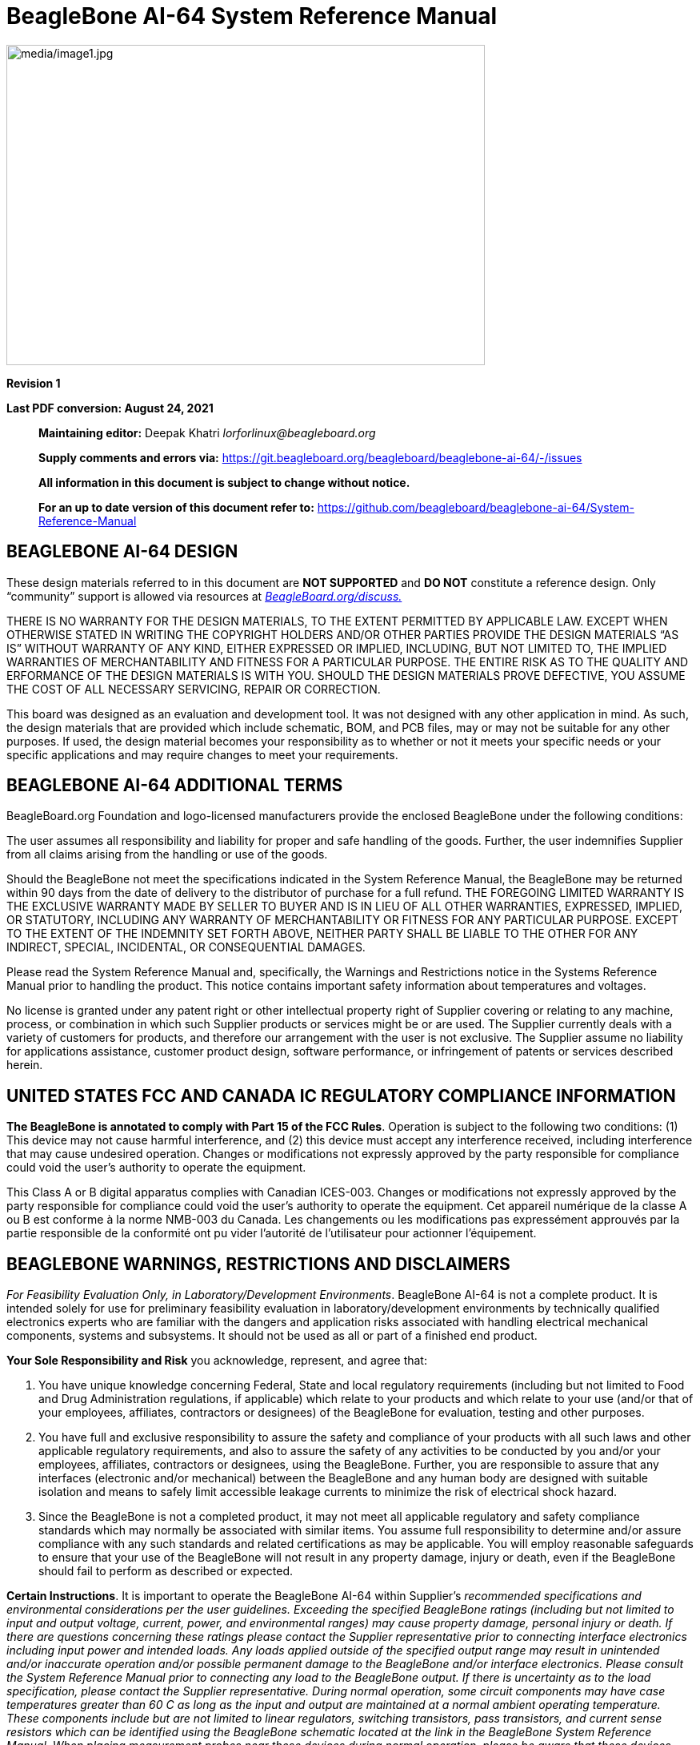 = BeagleBone AI-64 System Reference Manual
:xrefstyle: full
:table-caption!: 
:toc:
:toclevels: 3
:toc-placement!:
:autofit-option: 
:base_font_size_min: 0
:table_cell_padding: 0

image:media/image1.jpg[media/image1.jpg,title="media/image1.jpg",width=598,height=400,align="center"]

*Revision 1*

*Last PDF conversion: August 24, 2021*

______________________________________________________________________________________________________________________________________________________
*Maintaining editor:* Deepak Khatri _lorforlinux@beagleboard.org_

*Supply comments and errors via:*
https://git.beagleboard.org/beagleboard/beaglebone-ai-64/-/issues

*All information in this document is subject to change without notice.*

*For an up to date version of this document refer to:*
https://github.com/beagleboard/beaglebone-ai-64/System-Reference-Manual
______________________________________________________________________________________________________________________________________________________

== *BEAGLEBONE AI-64 DESIGN*

These design materials referred to in this document are **NOT
SUPPORTED** and *DO NOT* constitute a reference design. Only “community”
support is allowed via resources at
http://beagleboard.org/discuss[_BeagleBoard.org/discuss._]

THERE IS NO WARRANTY FOR THE DESIGN MATERIALS, TO THE EXTENT PERMITTED
BY APPLICABLE LAW. EXCEPT WHEN OTHERWISE STATED IN WRITING THE COPYRIGHT
HOLDERS AND/OR OTHER PARTIES PROVIDE THE DESIGN MATERIALS “AS IS”
WITHOUT WARRANTY OF ANY KIND, EITHER EXPRESSED OR IMPLIED, INCLUDING,
BUT NOT LIMITED TO, THE IMPLIED WARRANTIES OF MERCHANTABILITY AND
FITNESS FOR A PARTICULAR PURPOSE. THE ENTIRE RISK AS TO THE QUALITY AND
ERFORMANCE OF THE DESIGN MATERIALS IS WITH YOU. SHOULD THE DESIGN
MATERIALS PROVE DEFECTIVE, YOU ASSUME THE COST OF ALL NECESSARY
SERVICING, REPAIR OR CORRECTION.

This board was designed as an evaluation and development tool. It was
not designed with any other application in mind. As such, the design
materials that are provided which include schematic, BOM, and PCB files,
may or may not be suitable for any other purposes. If used, the design
material becomes your responsibility as to whether or not it meets your
specific needs or your specific applications and may require changes to
meet your requirements.

== *BEAGLEBONE AI-64 ADDITIONAL TERMS*

BeagleBoard.org Foundation and logo-licensed manufacturers provide the
enclosed BeagleBone under the following conditions:

The user assumes all responsibility and liability for proper and safe
handling of the goods. Further, the user indemnifies Supplier from all
claims arising from the handling or use of the goods.

Should the BeagleBone not meet the specifications indicated in the
System Reference Manual, the BeagleBone may be returned within 90 days
from the date of delivery to the distributor of purchase for a full
refund. THE FOREGOING LIMITED WARRANTY IS THE EXCLUSIVE WARRANTY MADE BY
SELLER TO BUYER AND IS IN LIEU OF ALL OTHER WARRANTIES, EXPRESSED,
IMPLIED, OR STATUTORY, INCLUDING ANY WARRANTY OF MERCHANTABILITY OR
FITNESS FOR ANY PARTICULAR PURPOSE. EXCEPT TO THE EXTENT OF THE
INDEMNITY SET FORTH ABOVE, NEITHER PARTY SHALL BE LIABLE TO THE OTHER
FOR ANY INDIRECT, SPECIAL, INCIDENTAL, OR CONSEQUENTIAL DAMAGES.

Please read the System Reference Manual and, specifically, the Warnings
and Restrictions notice in the Systems Reference Manual prior to
handling the product. This notice contains important safety information
about temperatures and voltages.

No license is granted under any patent right or other intellectual
property right of Supplier covering or relating to any machine, process,
or combination in which such Supplier products or services might be or
are used. The Supplier currently deals with a variety of customers for
products, and therefore our arrangement with the user is not exclusive.
The Supplier assume no liability for applications assistance, customer
product design, software performance, or infringement of patents or
services described herein.

== *UNITED STATES FCC AND CANADA IC REGULATORY COMPLIANCE INFORMATION*

*The BeagleBone is annotated to comply with Part 15 of the FCC Rules*.
Operation is subject to the following two conditions: (1) This device
may not cause harmful interference, and (2) this device must accept any
interference received, including interference that may cause undesired
operation. Changes or modifications not expressly approved by the party
responsible for compliance could void the user’s authority to operate
the equipment.

This Class A or B digital apparatus complies with Canadian ICES-003.
Changes or modifications not expressly approved by the party responsible
for compliance could void the user’s authority to operate the equipment.
Cet appareil numérique de la classe A ou B est conforme à la norme
NMB-003 du Canada. Les changements ou les modifications pas expressément
approuvés par la partie responsible de la conformité ont pu vider
l’autorité de l'utilisateur pour actionner l'équipement.

== *BEAGLEBONE WARNINGS, RESTRICTIONS AND DISCLAIMERS*

_For Feasibility Evaluation Only, in Laboratory/Development
Environments_. BeagleBone AI-64 is not a complete product. It is
intended solely for use for preliminary feasibility evaluation in
laboratory/development environments by technically qualified electronics
experts who are familiar with the dangers and application risks
associated with handling electrical mechanical components, systems and
subsystems. It should not be used as all or part of a finished end
product.

*Your Sole Responsibility and Risk* you acknowledge, represent, and
agree that:

1.  You have unique knowledge concerning Federal, State and local
regulatory requirements (including but not limited to Food and Drug
Administration regulations, if applicable) which relate to your products
and which relate to your use (and/or that of your employees, affiliates,
contractors or designees) of the BeagleBone for evaluation, testing and
other purposes.
2.  You have full and exclusive responsibility to assure the safety and
compliance of your products with all such laws and other applicable
regulatory requirements, and also to assure the safety of any activities
to be conducted by you and/or your employees, affiliates, contractors or
designees, using the BeagleBone. Further, you are responsible to assure
that any interfaces (electronic and/or mechanical) between the
BeagleBone and any human body are designed with suitable isolation and
means to safely limit accessible leakage currents to minimize the risk
of electrical shock hazard.
3.  Since the BeagleBone is not a completed product, it may not meet all
applicable regulatory and safety compliance standards which may normally
be associated with similar items. You assume full responsibility to
determine and/or assure compliance with any such standards and related
certifications as may be applicable. You will employ reasonable
safeguards to ensure that your use of the BeagleBone will not result in
any property damage, injury or death, even if the BeagleBone should fail
to perform as described or expected.

*Certain Instructions*. It is important to operate the BeagleBone AI-64
within Supplier’s _recommended specifications and environmental
considerations per the user guidelines._ _Exceeding the specified
BeagleBone ratings (including but not limited to input and output_
_voltage, current, power, and environmental ranges) may cause property
damage, personal_ _injury or death. If there are questions concerning
these ratings please contact the Supplier_ _representative prior to
connecting interface electronics including input power and intended_
_loads. Any loads applied outside of the specified output range may
result in unintended_ _and/or inaccurate operation and/or possible
permanent damage to the BeagleBone and/or_ _interface electronics.
Please consult the System Reference Manual prior to connecting any_
_load to the BeagleBone output. If there is uncertainty as to the load
specification, please_ _contact the Supplier representative. During
normal operation, some circuit components_ _may have case temperatures
greater than 60 C as long as the input and output are_ _maintained at a
normal ambient operating temperature. These components include but are_
_not limited to linear regulators, switching transistors, pass
transistors, and current sense_ _resistors which can be identified using
the BeagleBone schematic located at the link in the_ _BeagleBone System
Reference Manual. When placing measurement probes near these_ _devices
during normal operation, please be aware that these devices may be very
warm to_ _the touch. As with all electronic evaluation tools, only
qualified personnel knowledgeable in_ _electronic measurement and
diagnostics normally found in development environments_ _should use the
BeagleBone._

*Agreement to Defend, Indemnify and Hold Harmless*. You agree to defend,
indemnify'' _and hold the Suppliers, its licensors and their
representatives harmless from and against_ _any and all claims, damages,
losses, expenses, costs and liabilities (collectively,_ _"Claims")
arising out of or in connection with any use of the BeagleBone that is
not in_ _accordance with the terms of the agreement. This obligation
shall apply whether Claims_ _arise under law of tort or contract or any
other legal theory, and even if the BeagleBone_ _fails to perform as
described or expected._

*Safety-Critical or Life-Critical Applications*. If you intend to
evaluate the components for possible'' _use in safety critical
applications (such as life support) where a failure of the Supplier’s
product_ _would reasonably be expected to cause severe personal injury
or death, such as devices which are_ _classified as FDA Class III or
similar classification, then you must specifically notify Suppliers of_
_such intent and enter into a separate Assurance and Indemnity
Agreement._


*Mailing Address*:

BeagleBoard.org Foundation +
4467 Ascot Ct +
Oakland Twp, MI 48306 U.S.A.

*WARRANTY:* _The BeagleBone AI-64 Assembly as purchased is warranted
against defects in materials and workmanship for a period of 90 days
from purchase. This warranty does not cover any problems occurring as a
result of improper use, modifications, exposure to water, excessive
voltages, abuse, or accidents. All boards will be returned via standard
mail if an issue is found. If no issue is found or express return is
needed, the customer will pay all shipping costs_.

Before returning the board, please visit

_BeagleBoard.org/support_

For up to date SW images and technical information refer to
https://beagleboard.org/latest-images[_https://beagleboard.org/latest-images_]

All support for this board is provided via community support at
https://beagleboard.org/discuss[_beagleboard.org/discuss_]

To return a defective board for repair, please request an RMA at
https://beagleboard.org/support/rma[_beagleboard.org/support/rma_]

*Please DO NOT return the board without approval from the RMA team
first.*

All boards received without RMA approval will not be worked on.

toc::[]

[[introduction]]
== 1.0 Introduction

This document is the *System Reference Manual* for the BeagleBone AI-64
and covers its use and design. The board will primarily be referred to
in the remainder of this document simply as the board, although it may
also be referred to as the BeagleBone AI-64 as a reminder. There are
also references to the original BeagleBone as well, and will be
referenced as simply BeagleBone.

This design is subject to change without notice as we will work to keep
improving the design as the product matures based on feedback and
experience. Software updates will be frequent and will be independent of
the hardware revisions and as such not result in a change in the
revision number.

Make sure you check the support Wikis frequently for the most up to date
information.

https://github.com/beagleboard/beaglebone-ai-64/wiki

[[change-history]]
== 2.0 Change History

This section describes the change history of this document and board.
Document changes are not always a result of a board change. A board
change will always result in a document change.

[[document-change-history]]
=== 2.1 Document Change History

[[table-1]]
.Table 1. Change History
[cols="1,7,2,1",options="header",]
|=======================================================================
|*Rev* |*Changes* |*Date* |*By*
|A0 |Preliminary |September 2021|JA
|A1 |Production release |December 2021 |JA
|=======================================================================

[[board-changes]]
=== 2.2 Board Changes

Full issue list at https://github.com/beagleboard/beaglebone-ai-64/issues

[[rev-A0]]
==== 2.2.1 Rev B0

We are starting with revision B based on this being an update to the original BeagleBone AI. However, because this board ended up being so different, we've decided to name it BeagleBone AI-64, rather than simply a new revision.

This is the initial engineering prototype release of the board. We will be tracking
changes from this point forward.

===== 2.2.1.1 Known issues
* USB SuperSpeed cannot function

[[connecting-up-your-beaglebone-ai-64]]
== 3.0 Connecting Up Your BeagleBone AI-64

This section provides instructions on how to hook up your board. This
beagle requires a 5V 3A minimum power adapter via either USB Type-C power adapter or a barrel jack power adapter.

Recommended adapters:

* https://www.digikey.com/en/products/detail/raspberry-pi/RPI-USB-C-power-supply-White-US/10258760

=== 3.0.1 Methods of operation

1.  Tethered to a PC, or
2.  As a standalone development platform in a desktop PC configuration with a Display Port Monitor, power supply, keyboard, and mouse 

[[whats-in-the-box]]
=== 3.1 What’s In the Box

In the box you will find three main items as shown in <<figure-1>>.

* BeagleBone AI-64
* USB Type-A to USB Type-C Cable
* Instruction card with link to the support WIKI address.

This is sufficient for the tethered scenario and creates an out of box
experience where the board can be used immediately with no other
equipment needed.

[[figure-1,Figure 1]]
.Figure 1. In The Box
image:media/image7.jpg[media/image7.jpg,title="media/image7.jpg",width=574,height=399]

[[main-connection-scenarios]]
=== 3.2 Main Connection Scenarios

This section will describe how to connect the board for use. This
section is basically a slightly more detailed description of the Quick
Start Guide that came in the box. There is also a Quick Start Guide
document on the board that should also be referred to. The intent here
is that someone looking to purchase the board will be able to read this
section and get a good idea as to what the initial set up will be like.

The board can be configured in several different ways, but we will
discuss the two most common scenarios as described in the Quick Start
Guide card that comes in the box.

* Tethered to a PC via the USB cable
** Board is accessed as a storage drive and
** a virtual Ethernet connection.
* Standalone desktop 
** Display
** Keyboard and mouse
** External 5V power supply

Each of these configurations is discussed in general terms in the
following sections.

For an up-to-date list of confirmed working accessories please go to
https://github.com/beagleboard/beaglebone-ai-64/wiki/Accessories[_https://github.com/beagleboard/beaglebone-ai-64/wiki/Accesories_]

[[tethered-to-a-pc]]
=== 3.3 Tethered To A PC

In this configuration, the board is powered by the PC via the provided
USB cable--no other cables are required. The board is accessed either as
a USB storage drive or via the browser on the PC. You need to use either
Firefox or Chrome on the PC, Internet Explorer will not work properly. <<figure-2>>
shows this configuration.

[[figure-2,Figure 2]]
.Figure 2. Tethered Configuration
image:media/image8.jpg[media/image8.jpg,title="media/image8.jpg",width=632,height=166,align="center"]

All the power for the board is provided by the PC via the USB cable. In
some instances, the PC may not be able to supply sufficient power for
the board. In that case, an external 5VDC power supply can be used, but
this should rarely be necessary.

[[connect-the-cable-to-the-board]]
==== 3.3.1 Connect the Cable to the Board

1. Connect the small connector on the USB cable to the board as shown
in <<figure-3>>. The connector is on the bottom side of the board.
+
[[figure-3,Figure 3]]
.Figure 3. USB Connection to the Board
image:media/image9.jpg[media/image9.jpg,title="media/image9.jpg",width=451,height=206,float="right"]
2.  Connect the large connector of the USB cable to your PC or laptop
USB port.
3.  The board will power on and the power LED will be on as shown in
<<figure-4>> below.
+
[[figure-4,Figure 4]]
.Figure 4. Board Power LED
image:media/image10.jpg[media/image10.jpg,title="media/image10.jpg",width=401,height=267,float="right"]
4. When the board starts to the booting process started by the process
of applying power, the LEDs will come on in sequence as shown in <<figure-5>>
below. It will take a few seconds for the status LEDs to come on, so
be patient. The LEDs will be flashing in an erratic manner as it begins
to boot the Linux kernel.
+
[[figure-5,Figure 5]]
.Figure 5. Board Boot Status
image:media/image11.jpg[media/image11.jpg,title="media/image11.jpg",width=541,height=254,float="right"]

[[accessing-the-board-as-a-storage-drive]]
==== 3.3.2 Accessing the Board as a Storage Drive

The board will appear around a USB Storage drive on your PC after the
kernel has booted, which will take a round 10 seconds. The kernel on the
board needs to boot before the port gets enumerated. Once the board
appears as a storage drive, do the following:

1.  Open the USB Drive folder.
2.  Click on the file named *start.htm*
3.  The file will be opened by your browser on the PC and you should get
a display showing the Quick Start Guide.
4.  Your board is now operational! Follow the instructions on your PC
screen.

[[standalone-wdisplay-and-keyboardmouse]]
=== 3.4 Standalone w/Display and Keyboard/Mouse

In this configuration, the board works more like a PC, totally free from
any connection to a PC as shown in <<figure-6>>. It allows you to create
your code to make the board do whatever you need it to do. It will
however require certain common PC accessories. These accessories and
instructions are described in the following section.

[[figure-6,Figure 6]]
.Figure 6. Desktop Configuration
image:media/image12.jpg[media/image12.jpg,title="media/image12.jpg",width=356,height=409]

Optionally an Ethernet cable can also be used for network access.

[[required-accessories]]
==== 3.4.1 Required Accessories

In order to use the board in this configuration, you will need the
following accessories:

* (1) 5VDC 3A power supply.
* (1) Display Port monitor (or a recommended uDP to HDMI adapter.
 https://www.amazon.com/dp/B089GF8M87
has been tested and worked beautifully.)
* (1) uDP to DP cable.
* (1) USB keyboard and mouse.
* (1) powered USB HUB (OPTIONAL). The board has only two USB Type-A host ports, so you may need to use a powered USB Hub if you wish to add additional USB devices, such as a USB WiFi adapter.
* (1) M.2 WiFi module (OPTIONAL). For wireless connections, a USB WiFi adapter or a recommended M.2 WiFi module can provide wireless networking.

For an up-to-date list of confirmed working accessories please go to
https://github.com/beagleboard/beaglebone-ai-64/wiki/Accessories.

[[connecting-up-the-board]]
==== 3.4.2 Connecting Up the Board

1. Connect the monitor
+

[[figure-7,Figure 7]]
.Figure 7. Connect microDP Cable to the Monitor
image:media/image13.jpg[media/image13.jpg,title="media/image13.jpg",width=260,height=95,align="center"]

2. If you have an HDMI or VGA monitor connect your adapter as shown in. <<figure-8>> below from two perspectives.
+
[[figure-8,Figure 8]]
.Figure 8. microDP to HDMI Adapter
(insert pictures.)
image:media/image14.jpg[media/image14.jpg,title="media/image14.jpg",width=243,height=140,align="center"]

3. I you have USB keyboard and mouse such as
+
seen in <<figure-9>> below, you need to plug the receiver in the USB host
port of the board as shown in <<figure-10>>.
+
[[figure-9,Figure 9]]
.Figure 9. USB Keyboard and Mouse
image:media/image16.jpg[media/image16.jpg,title="media/image16.jpg",width=237,height=108,align="center"]
+
4. Connect the Ethernet Cable
+
If you decide you want to connect to your local area network, an
Ethernet cable can be used. Connect the Ethernet Cable to the Ethernet
port as shown in <<figure-12>>. Any standard 100M Ethernet cable should
work.
+
[[figure-12,Figure 12]]
.Figure 12. Ethernet Cable Connection
image:media/image24.jpg[media/image24.jpg,title="media/image24.jpg",width=433,height=264,align="center"]

5. The final step is to plug in the DC power supply to the DC power jack as
shown in <<figure-13>> below.
+
[[figure-13,Figure 13]]
.Figure 13. External DC Power
image:media/image25.jpg[media/image25.jpg,title="media/image25.jpg",width=618,height=298,align="center"]

6. The cable needed to connect to your display is a microHDMI to HDMI.
Connect the microHDMI connector end to the board at this time. The
connector is on the bottom side of the board as shown in <<figure-14>>
below.
+
[[figure-14,Figure 14]]
.Figure 14. Connect microDP Cable to the Board
image:media/image26.jpg[media/image26.jpg,title="media/image26.jpg",width=540,height=227,align="center"]
+
The connector is fairly robust, but we suggest that you not use the
cable as a leash for your Beagle. Take proper care not to put too much
stress on the connector or cable.

7. Booting the Board
+
As soon as the power is applied to the board, it will start the booting
up process. When the board starts to boot the LEDs will come on in
sequence as shown in <<figure-15>> below. It will take a few seconds for
the status LEDs to come on, so be patient. The LEDs will be flashing in
an erratic manner as it boots the Linux kernel.
+
[[figure-15,Figure 15]]
.Figure 15. Board Boot Status
image:media/image11.jpg[media/image11.jpg,title="media/image11.jpg",width=541,height=254,align="center"]
+
While the four user LEDS can be over written and used as desired, they
do have specific meanings in the image that is shipped with the board
once the Linux kernel has booted.
+
* *USER0* is the heartbeat indicator from the Linux kernel.
* *USER1* turns on when the microSD card is being accessed
* *USER2* is an activity indicator. It turns on when the kernel is not
in the idle loop.
* *USER3* turns on when the onboard eMMC is being accessed.

8. A Booted System
.. The board will have a mouse pointer appear on the screen as it
enters the Linux boot step. You may have to move the physical mouse to
get the mouse pointer to appear. The system can come up in the suspend
mode with the monitor in a sleep mode.
.. After a minute or two a login screen will appear. You do not have to
do anything at this point.
.. After a minute or two the desktop will appear. It should be similar
to the one shown in <<figure-16>>. HOWEVER, it will change from one
release to the next, so do not expect your system to look exactly like
the one in the figure, but it will be very similar.
.. And at this point you are ready to go! <<figure-16>> shows the desktop
after booting.
+
[[figure-16,Figure 16]]
.Figure 16. Desktop Screen
image:media/image27.jpg[media/image27.jpg,title="media/image27.jpg",width=513,height=288,align="center"]
9. Powering Down
.. Press the power button momentarily.
.. The system will power down automatically. 
.. Remove the power jack.

[[beaglebone-ai-64-overview]]
== 4.0 BeagleBone AI-64 Overview

The BeagleBone AI-64 is the latest addition to the BeagleBoard.org
family and like its predecessors, is designed to address the Open Source
Community, early adopters, and anyone interested in a low cost ARM
Cortex-A8 based processor.

It has been equipped with a minimum set of features to allow the user to
experience the power of the processor and is not intended as a full
development platform as many of the features and interfaces supplied by
the processor are not accessible from the BeagleBone AI-64 via onboard
support of some interfaces. It is not a complete product designed to do
any particular function. It is a foundation for experimentation and
learning how to program the processor and to access the peripherals by
the creation of your own software and hardware.

It also offers access to many of the interfaces and allows for the use
of add-on boards called capes, to add many different combinations of
features. A user may also develop their own board or add their own
circuitry.

BeagleBone AI-64 is manufactured and warranted by partners listed at
https://beagleboard.org/logo for the benefit of the community and its
supporters.

Jason Kridner of Texas Instruments handles the community promotions and
is the spokesman for BeagleBoard.org.

The board is designed by Gerald Coley of EmProDesign, a charter member
of the BeagleBoard.org community.

The PCB layout up through PCB revision B was done by Circuitco and
Circuitco is the sole funder of its development and transition to
production. Later PCB revisions have been made by Embest, a subsidiary
of Avent.

The Software is written and supported by the thousands of community
members, including Jason Kridner, employee of Texas Instruments, and
Robert Nelson, employee of DigiKey.

[[beaglebone-compatibility]]
=== 4.1 BeagleBone Compatibility

The board is intended to be compatible with the original BeagleBone as
much as possible. There are several areas where there are differences
between the two designs. These differences are listed below, along with
the reasons for the differences.

* J721E DRA829/TDA4VM/AM752x, 2GHZ, 64 Bit, processor.
** Sorry, we just had to make it WAY faster.
* 4GB LPDDR4
** _Cost reduction ???_
** Performance boost!!!
** Memory size increase
** Lower power
* Debug TTL serial.
** _Cost reduction_
** Can be added by buying a TTL to USB Cable that is widely available
** Single largest cost reduction action taken
* EEPROM Reduced from 4KB to 1KB
** _Cost Reduction_
* Onboard Managed NAND (eMMC)
** 16GB
** _Cost reduction_
** Performance boost x8 vs. x4 bits
** Performance boost due to deterministic properties vs. microSD card
* GPMC bus may not be accessible from the expansion headers in some
cases
** Result of eMMC on the main board
** Signals are still routed to the expansion connector
** If eMMC is not used, signals can be used via expansion if eMMC is
held in reset
* There may be 10 less GPIO pins available
** Result of eMMC
** If eMMC is not used, could still be used
* The power expansion header, for battery and back-light, has been
removed
** __Cost reduction,__space reduction
** Four pins were added to provide access to the battery charger
function.
* Display Port interface onboard
** Feature addition
** Audio and video capable
** Micro DP
* No three function USB cable
** _Cost reduction_
* GPIO3_21 has a 24.576 MHZ clock on it.
** This is required by the display Framer for Audio purposes. We needed to
run a clock into the processor to generate the correct clock frequency.
The pin on the processor was already routed to the expansion header. In
order not to remove this feature on the expansion header, it was left
connected. In order to use the pin as a GPIO pin, you need to disable
the clock. While this disables audio to the display, the fact that you want
to use this pin for something else, does the same thing.

[[beaglebone-ai-64-features-and-specification]]
=== 4.2 BeagleBone AI-64 Features and Specification

This section covers the specifications and features of the board and
provides a high level description of the major components and interfaces
that make up the board.

<<table-2>> provides a list of the features.

[[table-2,Table 2]]
.Table 2. BeagleBone AI-64 Features
[cols="1h,3",options="header",]
|=======================================================================
| |*Feature*
|*Processor* | TI J721E DRA829/TDA4VM/AM752x  2GHz, 4000 MIPS

I’m not going to list all specifications of this monster SoC, and we’ll do with J721E highlights instead:

CPU
Dual Cortex-A72 up to 2.0 GHz in a single cluster
Up to three clusters of lockstep capable dual Cortex-R5F MCUs @ 1.0 GHz
AI Accelerator / DSP
Deep-learning Matrix Multiply Accelerator (MMA) @ up to 1.0 GHz (8 TOPS for 8-bit inference)
C7x floating-point Vector DSP @ up to 1.0 GHz (80 GFLOPS)
Up to two TMS320C66x floating-point DSPs @ up to 1.35 GHz (40 GFLOPS)
Multimedia
GPU – Imagination PowerVR Rogue 8XE GE8430 GPU
Vision Processing Accelerator (VPAC) with image signal processor
Depth and Motion Processing Accelerator (DMPAC)
1x dual-core multi-standard HD Video Decoder
1x dual-core multi-standard HD Video Encoder
Memory I/F –
Storage I/F – 1x Octal SPI (OSPI), GPMC for 8-/16-bit parallel NOR or NAND flash, 3x MMC/SD controllers, 1x UFS interface
Two Navigator Subsystems (NAVSS) for data movement and control
System MMU (SMMU) Version 3.0 and advanced virtualization capabilities.
Peripherals
Display – 1x eDP/DP, 1x MIPI DSI, and up to 2x DPI interfaces.
Camera –  2x 4-lane MIPI CSI 2.0 Rx (camera receiver), 1x 4-lane MIPI CSI 2.0 Tx (camera transmitter)
Audio – 12x MCASP (Multichannel Audio Serial Port)  supporting up to 16 channels
Networking
Up to 2x Gigabit Industrial Communication Subsystems (ICSSG), each with dual PRUs and dual RTUs
Integrated Ethernet switch supporting up to a total of 8 external ports in addition to legacy Ethernet switch of up to 2 ports.
Up to 4 PCIe GEN3 controllers
2x USB 3.0 Dual-role device subsystems
16 MCANs, 12 McASP, eMMC and SD, UFS, OSPI/HyperBus memory controller, QSPI,
3x I3C, 12x I2C, 11x master/slave MCSPI, 12x UART, 10x GPIO modules
Security
2x hardware accelerator blocks containing AES/DES/SHA/MD5 called SA2UL management
Secure Boot Management
Public Key Accelerator (PKA) for large vector math operation
Trusted Execution Environment (TEE)
Secure storage support
On-the-fly encryption and authentication support for OSPI interface
Manufacturing Process – 16-nm FinFET technology
Package – 24 x 24 mm, 0.8-mm pitch, 827-pin FCBGA (ALF), enables IPC class 3 PCB routing
The device is partitioned into three functional domains, each containing specific processing cores and peripherals:
Wake-up (WKUP) domain
Microcontroller (MCU) domain with one of the dual Cortex-R5 cluster
MAIN domain



|*Graphics Engine* |SGX530 3D, 20M Polygons/S
See Processor data sheet at https://www.ti.com/lit/gpn/dra829v

|*SDRAM Memory* |4GB LPDDR4 1000MHZ

|*Onboard Flash* |16GB, 8bit Embedded MMC

|*PMIC* |TPS659411 and TPS659413 PMICs regulator and one additional LDO.

|*Debug Support* | 3 pin Serial Header

|*Power Source* | USB C or DC Jack

|*PCB* | This beagle is not the standard 3.4” x 2.1”, It’s grown in size to 4” x 3.1”

|*Indicators* |1-Power, 2-Ethernet, 4-User Controllable LEDs

|*HS USB 2.0 Client Port* |Access to USB0, Client mode via USB-C

|*HS USB 2.0 Host Port* |Access to USB1 & USB2, Type A Socket, 500mA LS/FS/HS

|*Serial Port* |UART0 access via 3 pin 3.3V TTL micro Header. micro Header is
populated cable was supplied

|*Ethernet* |10/100, RJ45

|*SD/MMC Connector* |microSD , 3.3V

|*User Input* |Reset Button +
Boot Button +
Power Button

|*Video Out* | uDP ,Unknown supported resolutions.

|*Audio* |Via uDP Interface, Stereo

|*Expansion Connectors* |Power 5V, 3.3V , VDD_ADC(1.8V) +
3.3V I/O on all signals +
McASP0, SPI1, I2C, GPIO(69 max), LCD, GPMC, MMC1, MMC2, 7 +
AIN _(1.8V MAX)_, 4 Timers, 4 Serial Ports, CAN0, +
EHRPWM(0,2),XDMA Interrupt, Power button, Expansion Board ID (Up to 4
can be stacked)

|*Weight* | )

|*Power* |Refer to <<section-6-1-7>>
|=======================================================================

[[board-component-locations]]
=== 4.3 Board Component Locations

This section describes the key components on the board. It provides
information on their location and function. Familiarize yourself with
the various components on the board.

[[connectors-leds-and-switches]]
==== 4.3.1 Connectors, LEDs, and Switches

<<figure-17>> below shows the locations of the connectors, LEDs, and
switches on the PCB layout of the board.

[[figure-17,Figure 17]]
.Figure 17. Connectors, LEDs and Switches
image:media/image28.jpg[media/image28.jpg,title="media/image28.jpg",width=509,height=340]

* *DC Power* is the main DC input that accepts 5V power.
* *Power Button* alerts the processor to initiate the power down
sequence and is used to power down the board.
* *10/100 Ethernet* is the connection to the LAN.
* *Serial Debug* is the serial debug port.
* *USB Client* is a USB-C connection to a PC that can also power the
board.
* *BOOT switch* can be used to force a boot from the microSD card if the
power is cycled on the board, removing power and reapplying the power to
the board..
* There are four blue **LED**S that can be used by the user.
* *Reset Button* allows the user to reset the processor.
* *microSD* slot is where a microSD card can be installed.
* *microDP* connector is where the display is connected to.
* *USB Host* can be connected different USB interfaces such as Wi-Fi,
BT, Keyboard, etc.

[[key-components]]
==== 4.3.2 Key Components

<<figure-18>> below shows the locations of the key components on the PCB
layout of the board.

[[figure-18,Figure 18]]
.Figure 18. Key Components
image:media/image29.jpg[media/image29.jpg,title="media/image29.jpg",width=575,height=417]

* *TI J721E DRA829/TDA4VM/AM752x* is the processor for the board.
* *4GB LPDDR4L is the Dual Data Rate RAM memory.
* *SMSC Ethernet PHY* is the physical interface to the network.
* *Micron eMMC* is an onboard MMC chip that holds up to 16GB of data.
* *uDP* Framer provides control for a DP HDMI or DVI-D display with an
adapter.

[[beaglebone-ai-64-high-level-specification]]
== 5.0 BeagleBone AI-64 High Level Specification

This section provides the high level specification of the BeagleBone
AI-64.

[[block-diagram]]
=== 5.1 Block Diagram

<<figure-19>> below is the high level block diagram of the BeagleBone
AI-64.

[[figure-19,Figure 19]]
.Figure 19. BeagleBone AI-64 Key Components
image:media/image30.jpg[media/image30.jpg,title="media/image30.jpg",width=512,height=454,align="center"]

[[processor]]
=== 5.2 Processor

The revision A and later boards have moved to the TI J721E DRA829/TDA4VM/AM752x
device.

[[memory]]
=== 5.3 Memory

Described in the following sections are the three memory devices found
on the board.

[[mb-ddr4l]]
==== 5.3.1 4GB LPDDR4

A single 512Gb x16 LPDDR4 4Gb memory device is used. The memory
used is is:

* Q3222PM1WDGTK

[[kb-eeprom]]
==== 5.3.2 4KB EEPROM

A single 4KB EEPROM is provided on I2C0 that holds the board
information. This information includes board name, serial number, and
revision information. This is the not the same as the one used on the
original BeagleBone. The device was changed for cost reduction reasons.
It has a test point to allow the device to be programmed and otherwise
to provide write protection when not grounded.

[[gb-embedded-mmc]]
==== 5.3.3 16GB Embedded MMC

A single 16GB embedded MMC (eMMC) device is on the board. The device
connects to the MMC1 port of the processor, allowing for 8bit wide
access. Default boot mode for the board will be MMC1 with an option to
change it to MMC0, the SD card slot, for booting from the SD card as a
result of removing and reapplying the power to the board. Simply
pressing the reset button will not change the boot mode. MMC0 cannot be
used in 8Bit mode because the lower data pins are located on the pins
used by the Ethernet port. This does not interfere with SD card
operation but it does make it unsuitable for use as an eMMC port if the
8 bit feature is needed.

[[microsd-connector]]
==== 5.3.4 MicroSD Connector

The board is equipped with a single microSD connector to act as the
secondary boot source for the board and, if selected as such, can be the
primary boot source. The connector will support larger capacity microSD
cards. The microSD card is not provided with the board. Booting from
MMC0 will be used to flash the eMMC in the production environment or can
be used by the user to update the SW as needed.

[[boot-modes]]
==== 5.3.5 Boot Modes

As mentioned earlier, there are two boot modes:

* **eMMC Boot…**This is the default boot mode and will allow for the
fastest boot time and will enable the board to boot out of the box using
the pre-flashed OS image without having to purchase an microSD card or
an microSD card writer.
* **SD Boot…**This mode will boot from the microSD slot. This mode can
be used to override what is on the eMMC device and can be used to
program the eMMC when used in the manufacturing process or for field
updates.


_Software to support USB and serial boot modes is not provided by
beagleboard.org._ _Please contact TI for support of this feature._

A switch is provided to allow switching between the modes.

* Holding the boot switch down during a removal and reapplication of
power without a microSD card inserted will force the boot source to be
the USB port and if nothing is detected on the USB client port, it will
go to the serial port for download.
* Without holding the switch, the board will boot try to boot from the
eMMC. If it is empty, then it will try booting from the microSD slot,
followed by the serial port, and then the USB port.
* If you hold the boot switch down during the removal and reapplication
of power to the board, and you have a microSD card inserted with a
bootable image, the board will boot from the microSD card.

_NOTE: Pressing the RESET button on the board will NOT result in a
change of the_ _boot mode. You MUST remove power and reapply power to
change the boot mode._ _The boot pins are sampled during power on reset
from the PMIC to the processor._ _The reset button on the board is a
warm reset only and will not force a boot mode_ _change._

[[power-management]]
=== 5.4 Power Management

The *TPS659411 and TPS659413* power management device is used along with a separate
LDO to provide power to the system. The**TPS659411 and TPS659413** version provides
for the proper voltages required for the LPDDR4. This is the same device
as used on the original BeagleBone with the exception of the power rail
configuration settings which will be changed in the internal EEPROM to
the *TPS659411 and TPS659413* to support the new voltages.

LPDDR4 requires 1.5V instead of 1.8V on the DDR2 as is the case on the
original BeagleBone. The 1.8V regulator setting has been changed to 1.5V
for the LPDDR4. The LDO3 3.3V rail has been changed to 1.8V to support
those rails on the processor. LDO4 is still 3.3V for the 3.3V rails on
the processor. An external *LDOTLV70233* provides the 3.3V rail for the
rest of the board.

[[pc-usb-interface]]
=== 5.5 PC USB Interface

The board has a miniUSB connector that connects the USB0 port to the
processor. This is the same connector as used on the original
BeagleBone.

[[serial-debug-port]]
=== 5.6 Serial Debug Port

Serial debug is provided via UART0 on the processor via a single 1x6 pin
header. In order to use the interface a USB to TTL adapter will be
required. The header is compatible with the one provided by FTDI and can
be purchased for about $$12 to $$20 from various sources. Signals
supported are TX and RX. None of the handshake signals are supported.

[[usb1-host-port]]
=== 5.7 USB1 Host Port

On the board is a single USB Type A female connector with full LS/FS/HS
Host support that connects to USB1 on the processor. The port can
provide power on/off control and up to 500mA of current at 5V. Under USB
power, the board will not be able to supply the full 500mA, but should
be sufficient to supply enough current for a lower power USB device
supplying power between 50 to 100mA.

You can use a wireless keyboard/mouse configuration or you can add a HUB
for standard keyboard and mouse interfacing.

[[power-sources]]
=== 5.8 Power Sources

The board can be powered from two different sources:

* A USB port on a PC
* A 5VDC 3A power supply plugged into the DC connector.
* A power supply with a USB C connec

The USB cable is shipped with each board. This port is limited to 500mA
by the Power Management IC. It is possible to change the settings in the
*TPS659411 and TPS659413* to increase this current, but only after the initial boot.
And, at that point the PC most likely will complain, but you can also
use a dual connector USB cable to the PC to get to 1A.

The power supply is not provided with the board but can be easily
obtained from numerous sources. A 1A supply is sufficient to power the
board, but if there is a cape plugged into the board or you have a power
hungry device or hub plugged into the host port, then more current may
needed from the DC supply.

Power routed to the board via the expansion header could be provided
from power derived on a cape. The DC supply should be well regulated and
5V +/-.25V.

[[reset-button]]
=== 5.9 Reset Button

When pressed and released, causes a reset of the board. The reset button
used on the BeagleBone AI-64 is a little larger than the one used on the
original BeagleBone. It has also been moved out to the edge of the board
so that it is more accessible.

[[power-button]]
=== 5.10 Power Button

A power button is provided near the reset button close to the Ethernet
connector. This button takes advantage of the input to the PMIC for
power down features. While a lot of capes have a button, it was decided
to add this feature to the board to ensure everyone had access to some
new features. These features include:

* Interrupt is sent to the processor to facilitate an orderly shutdown
to save files and to un-mount drives.
* Provides ability to let processor put board into a sleep mode to save
power.
* Can alert processor to wake up from sleep mode and restore state
before sleep was entered.

If you hold the button down longer than 8 seconds, the board will power
off if you release the button when the power LED turns off. If you
continue to hold it, the board will power back up completing a power
cycle.

_We recommend that you use this method to power down the board. It will
also help prevent contamination of the SD card or the eMMC._

If you do not remove the power jack, you can press the button again and
the board will power up.

[[indicators]]
=== 5.11 Indicators

There are a total of five blue LEDs on the board.

* One blue power LED indicates that power is applied and the power
management IC is up. If this LED flashes when applying power, it means
that an excess current flow was detected and the PMIC has shut down.
* Four blue LEDs that can be controlled via the SW by setting GPIO pins.

In addition, there are two LEDs on the RJ45 to provide Ethernet status
indication. One is yellow (100M Link up if on) and the other is green
(Indicating traffic when flashing).


[[DP-interface]]
=== 5.13 DP Interface

A single uDP interface is connected to the 16 bit LCD interface on the
processor. 
[[cape-board-support]]
=== 5.14 Cape Board Support

The BeagleBone AI-64 has the ability to accept up to four expansion
boards or capes that can be stacked onto the expansion headers. The word
cape comes from the shape of the board as it is fitted around the
Ethernet connector on the main board. This notch acts as a key to ensure
proper orientation of the cape.

The majority of capes designed for the original BeagleBone will work on
the BeagleBone AI-64. The two main expansion headers will be populated
on the board. There are a few exceptions where certain capabilities may
not be present or are limited to the BeagleBone AI-64. These include:

* GPMC bus may NOT be available due to the use of those signals by the
eMMC. If the eMMC is used for booting only and the file system is on the
microSD card, then these signals could be used.
* Another option is to use the microSD or serial boot modes and not use
the eMMC.
* The power expansion header is not on the BeagleBone AI-64 so those
functions are not supported.

For more information on cape support refer to <<section-9>>.

[[detailed-hardware-design]]
== 6.0 Detailed Hardware Design

This section provides a detailed description of the Hardware design.
This can be useful for interfacing, writing drivers, or using it to help
modify specifics of your own design.

<<figure-20>> below is the high level block diagram of the board. For
those who may be concerned, <<figure-20>> is the same figure as <<figure-19>>.
It is placed here again for convenience so it is
closer to the topics to follow.

[[figure-20,Figure 20]]
.Figure 20. BeagleBone AI-64 Block Diagram
image:media/image30.jpg[media/image30.jpg,title="media/image30.jpg",width=512,height=454]

[[power-section]]
=== 6.1 Power Section

<<figure-21>> is the high level block diagram of the power section of the
board.

[[figure-21,Figure 21]]
.Figure 21. High Level Power Block Diagram
image:media/image31.png[media/image31.png,title="media/image31.png",width=417,height=278]

This section describes the power section of the design and all the
functions performed by the *TPS659411 and TPS659413*.

[[TPS659411-and-TPS659413-pmic]]
==== 6.1.1 TPS659411 and TPS659413 PMIC

The main Power Management IC (PMIC) in the system is the *TPS659411 and TPS659413*
which is a single chip power management IC consisting of a linear
dual-input power path, three step-down converters, and four LDOs. LDO
stands for Low Drop Out. If you want to know more about an LDO, you can
go to
http://en.wikipedia.org/wiki/Low-dropout_regulator[_http://en.wikipedia.org/wiki/Low-dropout_regulator_.]
If you want to learn more about step-down converters, you can go to
http://en.wikipedia.org/wiki/DC-to-DC_converter[_http://en.wikipedia.org/wiki/DC-to-DC_converter_]

The system is supplied by a USB port or DC adapter. Three
high-efficiency 2.25MHz step-down converters are targeted at providing
the core voltage, MPU, and memory voltage for the board.

The step-down converters enter a low power mode at light load for
maximum efficiency across the widest possible range of load currents.
For low-noise applications the devices can be forced into fixed
frequency PWM using the I2C interface. The step-down converters allow
the use of small inductors and capacitors to achieve a small footprint
solution size.

LDO1 and LDO2 are intended to support system standby mode. In normal
operation, they can support up to 100mA each. LDO3 and LDO4 can support
up to 285mA each.

By default only LDO1 is always ON but any rail can be configured to
remain up in SLEEP state. In particular the DCDC converters can remain
up in a low-power PFM mode to support processor suspend mode. The
*TPS659411 and TPS659413* offers flexible power-up and power-down sequencing and
several house-keeping functions such as power-good output, pushbutton
monitor, hardware reset function and temperature sensor to protect the
battery.

For more information on the *TPS659411 and TPS659413*, refer to
http://www.ti.com/product/TPS659411 and TPS659413[_http://www.ti.com/product/TPS659411 and TPS659413_.]

<<figure-22>> is the high level block diagram of the **TPS659411 and TPS659413**.

[[figure-22,Figure 22]]
.Figure 22. TPS659411 and TPS659413 Block Diagram
image:media/image37.png[media/image37.png,title="media/image37.png",width=550,height=629]

[[dc-input]]
==== 6.1.2 DC Input

<<figure-23>> below shows how the DC input is connected to
the **TPS659411 and TPS659413**.

[[figure-23,Figure 23]]
.Figure 23. TPS65217 DC Connection
image:media/image38.png[media/image38.png,title="media/image38.png",width=458,height=408]

A 5VDC supply can be used to provide power to the board. The power
supply current depends on how many and what type of add-on boards are
connected to the board. For typical use, a 5VDC supply rated at 1A
should be sufficient. If heavier use of the expansion headers or USB
host port is expected, then a higher current supply will be required.

The connector used is a 2.1MM center positive x 5.5mm outer barrel. The
5VDC rail is connected to the expansion header. It is possible to power
the board via the expansion headers from an add-on card. The 5VDC is
also available for use by the add-on cards when the power is supplied by
the 5VDC jack on the board.

[[usb-power]]
==== 6.1.3 USB Power

The board can also be powered from the USB port. A typical USB port is
limited to 500mA max. When powering from the USB port, the VDD_5V rail
is not provided to the expansion headers, so capes that require the 5V
rail to supply the cape direct, bypassing the *TPS659411 and TPS659413*, will not have
that rail available for use. The 5VDC supply from the USB port is
provided on the SYS_5V, the one that comes from the**TPS659411 and TPS659413**, rail
of the expansion header for use by a cape. *Figure 24* is the connection
of the USB power input on the PMIC.

[[figure-24.-usb-power-connections]]
.Figure 24. USB Power Connections
image:media/image96.png[media/image96.png,title="media/image96.png",width=519,height=622]

[[power-selection]]
==== 6.1.4 Power Selection

The selection of either the 5VDC or the USB as the power source is
handled internally to the *TPS659411 and TPS659413* and automatically switches to 5VDC
power if both are connected. SW can change the power configuration via
the I2C interface from the processor. In addition, the SW can read
the**TPS659411 and TPS659413** and determine if the board is running on the 5VDC input
or the USB input. This can be beneficial to know the capability of the
board to supply current for things like operating frequency and
expansion cards.

It is possible to power the board from the USB input and then connect
the DC power supply. The board will switch over automatically to the DC
input.

[[power-button-1]]
==== 6.1.5 Power Button

A power button is connected to the input of the *TPS659411 and TPS659413*. This is a
momentary switch, the same type of switch used for reset and boot
selection on the board.

If you push the button the *TPS659411 and TPS659413* will send an interrupt to the
processor. It is up to the processor to then pull the**PMIC_POWER_EN**
pin low at the correct time to power down the board. At this point, the
PMIC is still active, assuming that the power input was not removed.
Pressing the power button will cause the board to power up again if the
processor puts the board in the power off mode.

In power off mode, the RTC rail is still active, keeping the RTC powered
and running off the main power input. If you remove that power, then the
RTC will not be powered. You also have the option of using the battery
holes on the board to connect a battery if desired as discussed in the
next section.

If you push and hold the button for greater than 8 seconds, the PMIC
will power down. But you must release the button when the power LED
turns off. Holding the button past that point will cause the board to
power cycle.

[[battery-access-pads]]
==== 6.1.6 Battery Access Pads

Four pads are provided on the board to allow access to the battery pins
on the *TPS659411 and TPS659413*. The pads can be loaded with a 4x4 header or you may
just wire a battery into the pads. In addition they could provide access
via a cape if desired. The four signals are listed below in <<table-3>>.

[[table-3,Table 3]]
.Table 3. BeagleBone AI-64 Battery Pins
[cols="1h,2,6",options="header",]
|=======================================================================
|*PIN* |*DESIGNATION* |*FUNCTION*
|*BAT* |TP5 |Battery connection point.

|*SENSE* |TP6 |Battery voltage sense input, connect to BAT directly at
the battery terminal.

|*TS* |TP7 |Temperature sense input. Connect to NTC thermistor to sense
battery temperature.

|*GND* |TP8 |System ground.
|=======================================================================

There is no fuel gauge function provided by the *TPS659411 and TPS659413*. That would
need to be added if that function was required. If you want to add a
fuel gauge, and option is to use 1-wire SPI or I2C device. You will need
to add this using the expansion headers and place it on an expansion
board.

*NOTE: Refer to the TPS659411 and TPS659413 documentation* +
*before connecting anything to these pins.*

[[section-6-1-7,Section 6.1.7 Power Consumption]]
==== 6.1.7 Power Consumption

The power consumption of the board varies based on power scenarios and
the board boot processes. Measurements were taken with the board in the
following configuration:

* DC powered and USB powered
*  monitor connected
* USB HUB
* 4GB Thumbdrive
* Ethernet connected @ 100M
* Serial debug cable connected

<<table-4>> is an analysis of the power consumption of the board in these
various scenarios.

[[table-4,Table 4]]
.Table 4. BeagleBone AI-64 Power Consumption(mA@5V)
[cols="4h,1,1,1",options="header",]
|============================================
|*MODE* |*USB* |*DC* |*DC+USB*
|*Reset* |TBD |TBD |TBD
|*Idling @ UBoot* |210 |210 |210
|*Kernel Booting (Peak)* |460 |460 |460
|*Kernel Idling* |350 |350 |350
|*Kernel Idling Display Blank* |280 |280 |280
|*Loading a Webpage* |430 |430 |430
|============================================

The current will fluctuate as various activates occur, such as the LEDs
on and microSD/eMMC accesses.

[[processor-interfaces]]
==== 6.1.8 Processor Interfaces

The processor interacts with the *TPS659411 and TPS659413* via several different
signals. Each of these signals is described below.

[[i2c0]]
===== 6.1.8.1 I2C0

I2C0 is the control interface between the processor and the *TPS659411 and TPS659413*.
It allows the processor to control the registers inside the**TPS659411 and TPS659413**
for such things as voltage scaling and switching of the input rails.

[[pmc_powr_en]]
===== 6.1.8.2 PMIC_POWR_EN

On power up the *VDD_RTC* rail activates first. After the RTC circuitry
in the processor has activated it instructs the**TPS659411 and TPS659413** to initiate
a full power up cycle by activating the *PMIC_POWR_EN* signal by taking
it HI. When powering down, the processor can take this pin low to start
the power down process.

[[ldo_good]]
===== 6.1.8.3 LDO_GOOD

This signal connects to the *RTC_PORZn* signal, RTC power on reset. The
small “*n*” indicates that the signal is an active low signal. Word
processors seem to be unable to put a bar over a word so the**n** is
commonly used in electronics. As the RTC circuitry comes up first, this
signal indicates that the LDOs, the 1.8V VRTC rail, is up and stable.
This starts the power up process.

[[pmic_pgood]]
===== 6.1.8.4 PMIC_PGOOD

Once all the rails are up, the *PMIC_PGOOD* signal goes high. This
releases the**PORZn** signal on the processor which was holding the
processor reset.

[[wakeup]]
===== 6.1.8.5 WAKEUP

The WAKEUP signal from the *TPS659411 and TPS659413* is connected to the**EXT_WAKEUP**
signal on the processor. This is used to wake up the processor when it
is in a sleep mode. When an event is detected by the *TPS659411 and TPS659413*, such
as the power button being pressed, it generates this signal.

[[pmic_int]]
===== 6.1.8.6 PMIC_INT

The *PMIC_INT* signal is an interrupt signal to the processor. Pressing
the power button will send an interrupt to the processor allowing it to
implement a power down mode in an orderly fashion, go into sleep mode,
or cause it to wake up from a sleep mode. All of these require SW
support.

[[power-rails]]
==== 6.1.9 Power Rails

<<figure-25>> shows the connections of each of the rails from
the **TPS659411 and TPS659413**.

[[figure-25,Figure 25]]
.Figure 25. Power Rails
image:media/image39.jpg[media/image39.jpg,title="media/image39.jpg",width=562,height=505]

===== 6.1.9.1 VRTC Rail

The *VRTC* rail is a 1.8V rail that is the first rail to come up in the
power sequencing. It provides power to the RTC domain on the processor
and the I/O rail of the **TPS659411 and TPS659413**. It can deliver up to 250mA
maximum.

===== 6.1.9.2 VDD_3V3A Rail

The *VDD_3V3A* rail is supplied by the **TPS659411 and TPS659413** and provides the
3.3V for the processor rails and can provide up to 400mA.

===== 6.1.9.3 VDD_3V3B Rail

The current supplied by the *VDD_3V3A* rail is not sufficient to power
all of the 3.3V rails on the board. So a second LDO is supplied, U4,
a**TL5209A**, which sources the *VDD_3V3B* rail. It is powered up just
after the *VDD_3V3A* rail.

===== 6.1.9.4 VDD_1V8 Rail

The *VDD_1V8* rail can deliver up to 400mA and provides the power
required for the 1.8V rails on the processor and the display framer. This
rail is not accessible for use anywhere else on the board.

===== 6.1.9.5 VDD_CORE Rail

The *VDD_CORE* rail can deliver up to 1.2A at 1.1V. This rail is not
accessible for use anywhere else on the board and connects only to the
processor. This rail is fixed at 1.1V and should not be adjusted by SW
using the PMIC. If you do, then the processor will no longer work.

===== 6.1.9.6 VDD_MPU Rail

The *VDD_MPU* rail can deliver up to 1.2A. This rail is not accessible
for use anywhere else on the board and connects only to the processor.
This rail defaults to 1.1V and can be scaled up to allow for higher
frequency operation. Changing of the voltage is set via the I2C
interface from the processor.

===== 6.1.9.7 VDDS_DDR Rail

The *VDDS_DDR* rail defaults to**1.5V** to support the LPDDR4 rails and
can deliver up to 1.2A. It is possible to adjust this voltage rail down
to *1.35V* for lower power operation of the LPDDR4 device. Only LPDDR4
devices can support this voltage setting of 1.35V.

===== 6.1.9.8 Power Sequencing

The power up process is consists of several stages and events. <<figure-26>>
describes the events that make up the power up process for the
processer from the PMIC. This diagram is used elsewhere to convey
additional information. I saw no need to bust it up into smaller
diagrams. It is from the processor datasheet supplied by Texas
Instruments.

[[figure-26,Figure 26]]
.Figure 26. Power Rail Power Up Sequencing
image:media/image40.png[media/image40.png,title="media/image40.png",width=547,height=397]

<<figure-27>> the voltage rail sequencing for the**TPS659411 and TPS659413** as it
powers up and the voltages on each rail. The power sequencing starts at
15 and then goes to one. That is the way the *TPS659411 and TPS659413* is configured.
You can refer to the TPS659411 and TPS659413 datasheet for more information.

[[figure-27,Figure 27]]
.Figure 27. TPS659411 and TPS659413 Power Sequencing Timing
image:media/image41.png[media/image41.png,title="media/image41.png",width=225,height=188]

[[power-led]]
==== 6.1.10 Power LED

The power LED is a blue LED that will turn on once the *TPS659411 and TPS659413* has
finished the power up procedure. If you ever see the LED flash once,
that means that the**TPS659411 and TPS659413** started the process and encountered an
issue that caused it to shut down. The connection of the LED is shown in
<<figure-25>>.

[[TPS659411-and-TPS659413-power-up-process]]
==== 6.1.11 TPS659411 and TPS659413 Power Up Process

<<figure-28>> shows the interface between the **TPS659411 and TPS659413** and the
processor. It is a cut from the PDF form of the schematic and reflects
what is on the schematic.

[[figure-28,Figure 28]]
.Figure 28. Power Processor Interfaces
image:media/image42.jpg[media/image42.jpg,title="media/image42.jpg",width=575,height=185]

When voltage is applied, DC or USB, the *TPS659411 and TPS659413* connects the power
to the SYS output pin which drives the switchers and LDOs in
the **TPS659411 and TPS659413**.

At power up all switchers and LDOs are off except for the *VRTC LDO*
(1.8V), which provides power to the VRTC rail and controls
the **RTC_PORZn** input pin to the processor, which starts the power up
process of the processor. Once the RTC rail powers up, the *RTC_PORZn*
pin, driven by the *LDO_PGOOD* signal from the *TPS659411 and TPS659413*, of the
processor is released.

Once the *RTC_PORZn* reset is released, the processor starts the
initialization process. After the RTC stabilizes, the processor launches
the rest of the power up process by activating the**PMIC_POWER_EN**
signal that is connected to the *TPS659411 and TPS659413* which starts the *TPS659411 and TPS659413*
power up process.

The *LDO_PGOOD* signal is provided by the**TPS659411 and TPS659413** to the processor.
As this signal is 1.8V from the *TPS659411 and TPS659413* by virtue of the *TPS659411 and TPS659413*
VIO rail being set to 1.8V, and the *RTC_PORZ* signal on the processor
is 3.3V, a voltage level shifter, *U4*, is used. Once the LDOs and
switchers are up on the *TPS659411 and TPS659413*, this signal goes active releasing
the processor. The LDOs on the *TPS659411 and TPS659413* are used to power the VRTC
rail on the processor.

[[processor-control-interface]]
==== 6.1.12 Processor Control Interface

<<figure-28>> above shows two interfaces between the processor and
the**TPS659411 and TPS659413** used for control after the power up sequence has
completed.

The first is the *I2C0* bus. This allows the processor to turn on and
off rails and to set the voltage levels of each regulator to supports
such things as voltage scaling.

The second is the interrupt signal. This allows the *TPS659411 and TPS659413* to alert
the processor when there is an event, such as when the power button is
pressed. The interrupt is an open drain output which makes it easy to
interface to 3.3V of the processor.

[[low-power-mode-support]]
==== 6.1.13 Low Power Mode Support

This section covers three general power down modes that are available.
These modes are only described from a Hardware perspective as it relates
to the HW design.

===== 6.1.13.1 RTC Only

In this mode all rails are turned off except the *VDD_RTC*. The
processor will need to turn off all the rails to enter this mode.
The**VDD_RTC** staying on will keep the RTC active and provide for the
wakeup interfaces to be active to respond to a wake up event.

===== 6.1.13.2 RTC Plus DDR

In this mode all rails are turned off except the *VDD_RTC* and
the**VDDS_DDR**, which powers the LPDDR4 memory. The processor will need
to turn off all the rails to enter this mode. The *VDD_RTC* staying on
will keep the RTC active and provide for the wakeup interfaces to be
active to respond to a wake up event.

The *VDDS_DDR* rail to the LPDDR4 is provided by the 1.5V rail of
the **TPS659411 and TPS659413** and with *VDDS_DDR* active, the LPDDR4 can be placed in
a self refresh mode by the processor prior to power down which allows
the memory data to be saved.

Currently, this feature is not included in the standard software
release. The plan is to include it in future releases.

===== 6.1.13.3 Voltage Scaling

For a mode where the lowest power is possible without going to sleep,
this mode allows the voltage on the ARM processor to be lowered along
with slowing the processor frequency down. The I2C0 bus is used to
control the voltage scaling function in the *TPS659411 and TPS659413*.

[[sitara-am3358bzcz100-processor]]
=== 6.2 TI J721E DRA829/TDA4VM/AM752x Processor

The board is designed to use the TI J721E DRA829/TDA4VM/AM752x processor in the
15 x 15 package. 

[[description]]
==== 6.2.1 Description

<<figure-29>> is a high level block diagram of the processor. For more
information on the processor, go to
https://www.ti.com/product/TDA4VM[_https://www.ti.com/product/TDA4VM_.]

[[figure-29,Figure 29]]
.Figure 29. Jacinto TDA4VMBZCZ Block Diagram
image:media/image43.png[media/image43.png,title="media/image43.png",width=503,height=511,align="center"]


[[high-level-features]]
==== 6.2.2 High Level Features

<<table-5>> below shows a few of the high level features of the Jacinto
processor.

[[table-5,Table 5]]
.Table 5. Processor Features
[cols="4h,5,2h,3",]
|=======================================================================
|Operating Systems |Linux, Android, Windows Embedded CE,QNX, +
ThreadX |MMC/SD |3

|Standby Power |7 mW |CAN |2

|ARM CPU |1 ARM Cortex-A8 |UART (SCI) |6

|ARM MHz (Max.) |275,500,600,800,1000 |ADC |8-ch 12-bit

|ARM MIPS (Max.) |1000,1200,2000 |PWM (Ch) |3

|Graphics Acceleration |1 3D |eCAP |3

|Other Hardware Acceleration |2 PRU-ICSS,Crypto +
Accelerator |eQEP |3

|On-Chip L1 Cache |64 KB (ARM Cortex-A8) |RTC |1

|On-Chip L2 Cache |256 KB (ARM Cortex- +
A8) |I2C |3

|Other On-Chip Memory |128 KB |McASP |2

|Display Options |LCD |SPI |2

|General Purpose Memory |1 16-bit (GPMC, NAND flash, NOR Flash, SRAM)
|DMA (Ch) |64-Ch EDMA

|DRAM |1 16-bit (LPDDR-400, +
DDR2-532, DDR3-400) |IO Supply (V) |1.8V(ADC),3.3V

|USB Ports |2 |Operating +
Temperature Range (C) |-40 to 90
|=======================================================================

[[documentation]]
==== 6.2.3 Documentation

Full documentation for the processor can be found on the TI website at
https://www.ti.com/product/TDA4VM[_https://www.ti.com/product/TDA4VM_] for
the current processor used on the board. Make sure that you always use
the latest datasheets and Technical Reference Manuals (TRM).

[[crystal-circuitry]]
==== 6.2.4 Crystal Circuitry

<<figure-30>>is the crystal circuitry for the TDA4VM processor.

[[figure-30,Figure 30]]
.Figure 30. Processor Crystals
image:media/image44.png[media/image44.png,title="fig:media/image44.png",width=570,height=223,align="center"]

[[reset-circuitry]]
==== 6.2.5 Reset Circuitry

<<figure-31>> is the board reset circuitry. The initial power on reset is
generated by the **TPS659411 and TPS659413** power management IC. It also handles the
reset for the Real Time Clock.

The board reset is the SYS_RESETn signal. This is connected to the
NRESET_INOUT pin of the processor. This pin can act as an input or an
output. When the reset button is pressed, it sends a warm reset to the
processor and to the system.

On the revision A5D board, a change was made. On power up, the
NRESET_INOUT signal can act as an output. In this instance it can cause
the SYS_RESETn line to go high prematurely. In order to prevent this,
the PORZn signal from the TPS659411 and TPS659413 is connected to the SYS_RESETn line
using an open drain buffer. These ensure that the line does not
momentarily go high on power up.

[[figure-31,Figure 31]]
.Figure 31. Board Reset Circuitry
image:media/image45.png[media/image45.png,title="media/image45.png",width=568,height=333,align="center"]

This change is also in all revisions after A5D.

LPDDR4 Memory

The BeagleBone AI-64 uses a single MT41K256M16HA-125 512MB LPDDR4 device
from Micron that interfaces to the processor over 16 data lines, 16
address lines, and 14 control lines. On rev C we added the Kingston
*KE4CN2H5A-A58* device as a source for the LPDDR4 device**.**

The following sections provide more details on the design.

[[memory-device]]
==== 6.2.6 Memory Device

The design supports the standard DDR3 and LPDDR4 x16 devices and is built
using the LPDDR4. A single x16 device is used on the board and there is
no support for two x8 devices. The DDR3 devices work at 1.5V and the
LPDDR4 devices can work down to

1.35V to achieve lower power. The LPDDR4 comes in a 96-BALL FBGA package
with 0.8 mil pitch. Other standard DDR3 devices can also be supported,
but the LPDDR4 is the lower power device and was chosen for its ability
to work at 1.5V or 1.35V. The standard frequency that the LPDDR4 is run
at on the board is 400MHZ.

[[ddr3l-memory-design]]
==== 6.2.7 LPDDR4 Memory Design

<<figure-32>> is the schematic for the LPDDR4 memory device. Each of the
groups of signals is described in the following lines.

_Address Lines:_ Provide the row address for ACTIVATE commands, and the
column address and auto pre-charge bit (A10) for READ/WRITE commands, to
select one location out of the memory array in the respective bank. A10
sampled during a 
PRECHARGE command determines whether the PRECHARGE applies to one bank
(A10 LOW, bank selected by BA[2:0]) or all banks (A10 HIGH). The address
inputs also provide the op-code during a LOAD MODE command. Address
inputs are referenced to VREFCA. A12/BC#: When enabled in the mode
register (MR), A12 is sampled during READ and WRITE commands to
determine whether burst chop (on-the-fly) will be performed (HIGH = BL8
or no burst chop, LOW = BC4 burst chop).

_Bank Address Lines:_ BA[2:0] define the bank to which an ACTIVATE,
READ, WRITE, or PRECHARGE command is being applied. BA[2:0] define which
mode register (MR0, MR1, MR2, or MR3) is loaded during the LOAD MODE
command. BA[2:0] are referenced to VREFCA.

_CK and CK# Lines:_ are differential clock inputs. All address and
control input signals are sampled on the crossing of the positive edge
of CK and the negative edge of CK#. Output data strobe (DQS, DQS#) is
referenced to the crossings of CK and CK#.

_Clock Enable Line:_ CKE enables (registered HIGH) and disables
(registered LOW) internal circuitry and clocks on the DRAM. The specific
circuitry that is enabled/disabled is dependent upon the DDR3 SDRAM
configuration and operating mode. Taking CKE LOW provides PRECHARGE
power-down and SELF REFRESH operations (all banks idle) or active
power-down (row active in any bank). CKE is synchronous for powerdown
entry and exit and for self refresh entry. CKE is asynchronous for self
refresh exit. Input buffers (excluding CK, CK#, CKE, RESET#, and ODT)
are disabled during powerdown. Input buffers (excluding CKE and RESET#)
are disabled during SELF REFRESH. CKE is referenced to VREFCA.

[[figure-32,Figure 32]]
.Figure 32. LPDDR4 Memory Design
image:media/image46.png[media/image46.png,title="media/image46.png",width=566,height=525,align="center"]

_Chip Select Line:_ CS# enables (registered LOW) and disables
(registered HIGH) the command decoder. All commands are masked when CS#
is registered HIGH. CS# provides for external rank selection on systems
with multiple ranks. CS# is considered part of the command code. CS# is
referenced to VREFCA.

_Input Data Mask Line:_ DM is an input mask signal for write data. Input
data is masked when DM is sampled HIGH along with the input data during
a write access. Although the DM ball is input-only, the DM loading is
designed to match that of the DQ and DQS balls. DM is referenced to
VREFDQ.

_On-die Termination Line:_ ODT enables (registered HIGH) and disables
(registered LOW) termination resistance internal to the LPDDR4 SDRAM.
When enabled in normal operation, ODT is only applied to each of the
following balls: DQ[7:0], DQS, DQS#, and DM for the x8; DQ[3:0], DQS,
DQS#, and DM for the x4. The ODT input is ignored if disabled via the
LOAD MODE command. ODT is referenced to VREFCA.

[[power-rails-1]]
==== 6.2.8 Power Rails

The *LPDDR4* memory device and the DDR3 rails on the processor are
supplied by the**TPS659411 and TPS659413**. Default voltage is 1.5V but can be scaled
down to 1.35V if desired.

[[vref]]
==== 6.2.9 VREF

The *VREF* signal is generated from a voltage divider on the**VDDS_DDR**
rail that powers the processor DDR rail and the LPDDR4 device itself.
*Figure 33* below shows the configuration of this signal and the
connection to the LPDDR4 memory device and the processor.

[[figure-33,Figure 33]]
.Figure 33. LPDDR4 VREF Design*
image:media/image47.jpg[media/image47.jpg,title="media/image47.jpg",width=376,height=269,align="center"]

[[gb-emmc-memory]]
=== 6.3 4GB eMMC Memory

The eMMC is a communication and mass data storage device that includes a
Multi-MediaCard (MMC) interface, a NAND Flash component, and a
controller on an advanced 11-signal bus, which is compliant with the MMC
system specification. The nonvolatile eMMC draws no power to maintain
stored data, delivers high performance across a wide range of operating
temperatures, and resists shock and vibration disruption.

One of the issues faced with SD cards is that across the different
brands and even within the same brand, performance can vary. Cards use
different controllers and different memories, all of which can have bad
locations that the controller handles. But the controllers may be
optimized for reads or writes. You never know what you will be getting.
This can lead to varying rates of performance. The eMMC card is a known
controller and when coupled with the 8bit mode, 8 bits of data instead
of 4, you get double the performance which should result in quicker boot
times.

The following sections describe the design and device that is used on
the board to implement this interface.

[[emmc-device]]
==== 6.3.1 eMMC Device

The device used is one of two different devices:

* Micron *MTFC4GLDEA 0M WT*
* Kingston *KE4CN2H5A-A58*

The package is a 153 ball WFBGA device on both devices.

[[emmc-circuit-design]]
==== 6.3.2 eMMC Circuit Design

<<figure-34>> is the design of the eMMC circuitry. The eMMC device is
connected to the MMC1 port on the processor. MMC0 is still used for the
microSD card as is currently done on the original BeagleBone. The size
of the eMMC supplied is now 4GB.

The device runs at 3.3V both internally and the external I/O rails. The
VCCI is an internal voltage rail to the device. The manufacturer
recommends that a 1uF capacitor be attached to this rail, but a 2.2uF
was chosen to provide a little margin.

Pullup resistors are used to increase the rise time on the signals to
compensate for any capacitance on the board.

[[figure-34,Figure 34]]
.Figure 34. eMMC Memory Design
image:media/image48.png[media/image48.png,title="media/image48.png",width=542,height=224,align="center"]

The pins used by the eMMC1 in the boot mode are listed below in *Table
6*.

[[table-6,Table 6]]
.Table 6. eMMC Boot Pins
image:media/image49.png[media/image49.png,title="media/image49.png",width=528,height=112,align="center"]

For eMMC devices the ROM will only support raw mode. The ROM Code reads
out raw sectors from image or the booting file within the file system
and boots from it. In raw mode the booting image can be located at one
of the four consecutive locations in the main area: offset 0x0 / 0x20000
(128 KB) / 0x40000 (256 KB) / 0x60000 (384 KB). For this reason, a
booting image shall not exceed 128KB in size. However it is possible to
flash a device with an image greater than 128KB starting at one of the
aforementioned locations. Therefore the ROM Code does not check the
image size. The only drawback is that the image will cross the
subsequent image boundary. The raw mode is detected by reading sectors
#0, #256, #512, #768. The content of these sectors is then verified for
presence of a TOC structure. In the case of a *GP Device*, a
Configuration Header (CH)*must* be located in the first sector followed
by a *GP header*. The CH might be void (only containing a CHSETTINGS
item for which the Valid field is zero).

The ROM only supports the 4-bit mode. After the initial boot, the switch
can be made to 8-bit mode for increasing the overall performance of the
eMMC interface.

[[board-id-eeprom]]
=== 6.4 Board ID EEPROM

The BeagleBone is equipped with a single 32Kbit(4KB) 24LC32AT-I/OT
EEPROM to allow the SW to identify the board. *Table 7* below defined
the contents of the EEPROM.

[[table-7,Table 7]]
.Table 7. EEPROM Contents
[cols="3,1,3",options="header",]
|=======================================================================
|*Name* |*Size (bytes)* |*Contents*
|*Header* |*4* |*0xAA, 0x55, 0x33, EE*

|*Board Name* |*8* |*Name for board in ASCII: A335BNLT*

|*Version* |*4* |*Hardware version code for board in ASCII:* +
*00A3 for Rev A3, 00A4 for Rev A4, 00A5 for Rev A5,* +
*00A6 for Rev A6,00B0 for Rev B, and 00C0 for Rev C.*

|*Serial Number* |*12* |*Serial number of the board. This is a 12
character string which is:* +
*WWYY4P16nnnn* +
*where: WW = 2 digit week of the year of production* +
*YY = 2 digit year of production* +
*BBBK = BeagleBone AI-64 nnnn = incrementing board number*

|*Configuration Option* |*32* |*Codes to show the configuration setup on
this board.* +
*All FF*

|*RSVD* |*6* |*FF FF FF FF FF FF*

|*RSVD* |*6* |*FF FF FF FF FF FF*

|*RSVD* |*6* |*FF FF FF FF FF FF*

|*Available* |*4018* |*Available space for other non-volatile
codes/data*
|=======================================================================

<<figure-35>> shows the new design on the EEPROM interface.

[[figure-35,Figure 35]]
.Figure 35. EEPROM Design Rev A5
image:media/image50.png[media/image50.png,title="media/image50.png",width=473,height=194,align="center"]

The EEPROM is accessed by the processor using the I2C 0 bus. The *WP*
pin is enabled by default. By grounding the test point, the write
protection is removed.

The first 48 locations should not be written to if you choose to use the
extras storage space in the EEPROM for other purposes. If you do, it
could prevent the board from booting properly as the SW uses this
information to determine how to set up the board.

[[micro-secure-digital]]
=== 6.5 Micro Secure Digital

The microSD connector on the board will support a microSD card that can
be used for booting or file storage on the BeagleBone AI-64.

[[microsd-design]]
==== 6.5.1 microSD Design

<<figure-36>> below is the design of the microSD interface on the board.

[[figure-36,Figure 36]]
.Figure 36. microSD Design
image:media/image51.png[media/image51.png,title="media/image51.png",width=550,height=216,align="center"]

The signals *MMC0-3* are the data lines for the transfer of data between
the processor and the microSD connector.

The *MMC0_CLK* signal clocks the data in and out of the microSD card.

The *MMCO_CMD* signal indicates that a command versus data is being
sent.

There is no separate card detect pin in the microSD specification. It
uses *MMCO_DAT3* for that function. However, most microSD connectors
still supply a CD function on the connectors. In the BeagleBone AI-64
design, this pin is connected to the**MMC0_SDCD** pin for use by the
processor. You can also change the pin to *GPIO0_6*, which is able to
wake up the processor from a sleep mode when an microSD card is inserted
into the connector.

Pullup resistors are provided on the signals to increase the rise times
of the signals to overcome PCB capacitance.

Power is provided from the *VDD_3V3B* rail and a 10uF capacitor is
provided for filtering.

[[user-leds]]
=== 6.6 User LEDs

There are four user LEDs on the BeagleBone AI-64. These are connected to
GPIO pins on the processor. *Figure 37* shows the interfaces for the
user LEDs.

[[figure-37,Figure 37]]
.Figure 37. User LEDs
image:media/image52.png[media/image52.png,title="media/image52.png",width=570,height=290,align="center"]

Resistors R71-R74 were changed to 4.75K on the revision A5B and later
boards.

<<table-8>> shows the signals used to control the four LEDs from the
processor.

[[table-8,Table 8]]
.Table 8. User LED Control Signals/Pins
[cols=",,",options="header",]
|================================
|*LED* |*GPIO SIGNAL* |*PROC PIN*
|USR0 |GPIO1_21 |V15
|USR1 |GPIO1_22 |U15
|USR2 |GPIO1_23 |T15
|USR3 |GPIO1_24 |V16
|================================

A logic level of “1” will cause the LEDs to turn on.

[[boot-configuration]]
=== 6.7 Boot Configuration

The design supports two groups of boot options on the board. The user
can switch between these modes via the Boot button. The primary boot
source is the onboard eMMC device. By holding the Boot button, the user
can force the board to boot from the microSD slot. This enables the eMMC
to be overwritten when needed or to just boot an alternate image. The
following sections describe how the boot configuration works.

In most applications, including those that use the provided demo
distributions available from http://beagleboard.org/[_beagleboard.org_,]
the processor-external boot code is composed of two stages. After the
primary boot code in the processor ROM passes control, a secondary stage
(secondary program loader -- "SPL" or "MLO") takes over. The SPL stage
initializes only the required devices to continue the boot process, and
then control is transferred to the third stage "U-boot". Based on the
settings of the boot pins, the ROM knows where to go and get the SPL and
UBoot code. In the case of the BeagleBone AI-64, that is either eMMC or
microSD based on the position of the boot switch.

[[boot-configuration-design]]
==== 6.7.1 Boot Configuration Design

<<figure-38>> shows the circuitry that is involved in the boot
configuration process. On power up, these pins are read by the processor
to determine the boot order. S2 is used to change the level of one bit
from HI to LO which changes the boot order.

[[figure-38,Figure 38]]
.Figure 38. Processor Boot Configuration Design
image:media/image53.png[media/image53.png,title="media/image53.png",width=448,height=367,align="center"]

It is possible to override these setting via the expansion headers. But
be careful not to add too much load such that it could interfere with
the operation of the display interface or LCD panels. If you choose to
override these settings, it is strongly recommended that you gate these
signals with the *SYS_RESETn* signal. This ensures that after coming out
of reset these signals are removed from the expansion pins.

[[default-boot-options]]
=== 6.8 Default Boot Options

Based on the selected option found in <<figure-39>> below, each of the
boot sequences for each of the two settings is shown.

[[figure-39,Figure 39]]
.Figure 39. Processor Boot Configuration
image:media/image54.jpg[media/image54.jpg,title="media/image54.jpg",width=601,height=130,align="center"]

The first row in <<figure-39>> is the default setting. On boot, the
processor will look for the eMMC on the MMC1 port first, followed by the
microSD slot on MMC0, USB0 and UART0. In the event there is no microSD
card and the eMMC is empty, UART0 or USB0 could be used as the board
source.

If you have a microSD card from which you need to boot from, hold the
boot button down. On boot, the processor will look for the SPIO0 port
first, then microSD on the MMC0 port, followed by USB0 and UART0. In the
event there is no microSD card and the eMMC is empty, USB0 or UART0
could be used as the board source.

[[ethernet]]
=== 6.9 10/100 Ethernet

The BeagleBone AI-64 is equipped with a 10/100 Ethernet interface. It
uses the same PHY as is used on the original BeagleBone. The design is
described in the following sections.

[[ethernet-processor-interface]]
==== 6.9.1 Ethernet Processor Interface

<<figure-40>> shows the connections between the processor and the PHY. The
interface is in the MII mode of operation.

[[figure-40,Figure 40]]
.Figure 40. Ethernet Processor Interface
image:media/image55.png[media/image55.png,title="media/image55.png",width=448,height=312,align="center"]

This is the same interface as is used on the BeagleBone. No changes were
made in this design for the board.

[[ethernet-connector-interface]]
==== 6.9.2 Ethernet Connector Interface

The off board side of the PHY connections are shown in *Figure 41*
below.

[[figure-41,Figure 41]]
.Figure 41. Ethernet Connector Interface
image:media/image56.png[media/image56.png,title="media/image56.png",width=570,height=347,align="center"]

This is the same interface as is used on the BeagleBone. No changes were
made in this design for the board.

[[ethernet-phy-power-reset-and-clocks]]
==== 6.9.3 Ethernet PHY Power, Reset, and Clocks

<<figure-42>> shows the power, reset, and lock connections to
the **LAN8710A** PHY. Each of these areas is discussed in more detail in
the following sections.

[[figure-42,Figure 42]]
.Figure 42. Ethernet PHY, Power, Reset, and Clocks
image:media/image57.png[media/image57.png,title="media/image57.png",width=570,height=367,align="center"]

===== 6.9.3.1 VDD_3V3B Rail

The VDD_3V3B rail is the main power rail for the *LAN8710A*. It
originates at the VD_3V3B regulator and is the primary rail that
supports all of the peripherals on the board. This rail also supplies
the VDDIO rails which set the voltage levels for all of the I/O signals
between the processor and the**LAN8710A**.

===== 6.9.3.2 VDD_PHYA Rail

A filtered version of VDD_3V3B rail is connected to the VDD rails of the
LAN8710 and the termination resistors on the Ethernet signals. It is
labeled as *VDD_PHYA*. The filtering inductor helps block transients
that may be seen on the VDD_3V3B rail.

===== 6.9.3.3 PHY_VDDCR Rail

The *PHY_VDDCR* rail originates inside the LAN8710A. Filter and bypass
capacitors are used to filter the rail. Only circuitry inside the
LAN8710A uses this rail.

===== 6.9.3.4 SYS_RESET

The reset of the LAN8710A is controlled via the *SYS_RESETn* signal, the
main board reset line.

===== 6.9.3.5 Clock Signals

A crystal is used to create the clock for the LAN8710A. The processor
uses the *RMII_RXCLK* signal to provide the clocking for the data
between the processor and the LAN8710A.

[[lan8710a-mode-pins]]
==== 6.9.4 LAN8710A Mode Pins

There are mode pins on the LAN8710A that sets the operational mode for
the PHY when coming out of reset. These signals are also used to
communicate between the processor and the LAN8710A. As a result, these
signals can be driven by the processor which can cause the PHY not to be
initialized correctly. To ensure that this does not happen, three low
value pull up resistors are used. *Figure 43* below shows the three mode
pin resistors.

[[figure-43,Figure 43]]
.Figure 43. Ethernet PHY Mode Pins
image:media/image97.png[media/image97.png,title="media/image97.png",width=386,height=349,align="center"]

This will set the mode to be 111, which enables all modes and enables
auto-negotiation.

[[hdmi-interface-1]]
=== 6.10 Display Port Interface

The BeagleBone AI-64 has an onboard Display Port framer that converts the LCD
signals and audio signals to drive a Display Port monitor. The design uses the on chip
internal Display Port Framer.

The following sections provide more detail into the design of this
interface.

[[supported-resolutions]]
==== 6.10.1 Supported Resolutions

The maximum resolution supported by the BeagleBone AI-64 is 1280x1024 @
60Hz. *Table 9* below shows the supported resolutions. Not all
resolutions may work on all monitors, but these have been tested and
shown to work on at least one monitor. EDID is supported on the
BeagleBone AI-64. Based on the EDID reading from the connected monitor,
the highest compatible resolution is selected.

.Table 9. HDMI Supported Monitor Adapter  Resolutions
[cols="4,1",options="header",]
|=======================
|RESOLUTION |AUDIO
|800 x 600 @60Hz | 
|800 x 600 @56Hz | 
|640 x 480 @75Hz | 
|640 x 480 @60Hz |YES 
|720 x 400 @70Hz | 
|1280 x 1024 @75Hz | 
|1024 x 768 @75Hz | 
|1024 x 768 @70Hz | 
|1024 x 768 @60Hz | 
|800 x 600 @75Hz | 
|800 x 600 @72Hz | 
|720 x 480 @60Hz |YES 
|1280 x 720 @60Hz |YES 
|1920x1080@24Hz |YES 
|=======================

NOTE: The updated software image used on the Rev A5B and later boards
added support for 1920x1080@24HZ.

Audio is limited to CEA supported resolutions. LCD panels only activate
the audio in CEA modes. This is a function of the specification and is
not something that can be fixed on the board via a hardware change or a
software change.

[[hdmi-framer]]
==== 6.10.2 Display Port Framer

insert processor  Display Port framer doc here

[[hdmi-video-processor-interface]]
==== 6.10.3 Display Port Video Processor Interface

insert processor  Display Port V-interface doc here

[[hdmi-control-processor-interface]]
==== 6.10.4 Display Port Control Processor Interface

insert processor  Display Port C-interface doc here

[[interrupt-signal]]
==== 6.10.5 Interrupt Signal

insert processor  Display Port interrupt doc here

[[audio-interface]]
==== 6.10.6 Audio Interface

insert processor  Display Port audio doc here

[[power-connections]]
==== 6.10.7 Power Connections

guesing this doesn’t exist on this device

[[hdmi-connector-interface]]
==== 6.10.8 uDP Connector Interface

insert processor  Micro Display Port connector  doc here

[[usb-host]]
=== 6.11 USB Host

The board is equipped with a single USB host interface accessible from a
single USB Type A female connector. <<figure-48>> is the design of the USB
Host circuitry.

[[figure-48,Figure 48]]
.Figure 48. USB Host circuit
image:media/image66.png[media/image66.png,title="media/image66.png",width=570,height=205,align="center"]

[[power-switch]]
==== 6.11.1 Power Switch

*U8* is a switch that allows the power to the connector to be turned on
or off by the processor. It also has an over current detection that can
alert the processor if the current gets too high via the**USB1_OC**
signal. The power is controlled by the *USB1_DRVBUS* signal from the
processor.

[[esd-protection]]
==== 6.11.2 ESD Protection

*U9* is the ESD protection for the signals that go to the connector.

[[filter-options]]
==== 6.11.3 Filter Options

*FB7* and**FB8** were added to assist in passing the FCC emissions test.
The *USB1_VBUS* signal is used by the processor to detect that the 5V is
present on the connector. *FB7* is populated and *FB8* is replaced with
a .1 ohm resistor.

[[pru-icss]]
=== 6.12 PRU-ICSS

The PRU-ICSS module is located inside the TDA4VM processor. Access to
these pins is provided by the expansion headers and is multiplexed with
other functions on the board. Access is not provided to all of the
available pins.

All documentation is located at
http://github.com/beagleboard/am335x_pru_package[_http://github.com/beagleboard/am335x_pru_package_.]
This feature is not supported by Texas Instruments.

[[pru-icss-features]]
==== 6.12.1 PRU-ICSS Features

The features of the PRU-ICSS include:

Two independent programmable real-time (PRU) cores:

* 32-Bit Load/Store RISC architecture
* 8K Byte instruction RAM (2K instructions) per core
* 8K Bytes data RAM per core
* 12K Bytes shared RAM
* Operating frequency of 200 MHz
* PRU operation is little endian similar to ARM processor
* All memories within PRU-ICSS support parity
* Includes Interrupt Controller for system event handling
* Fast I/O interface

– 16 input pins and 16 output pins per PRU core. (Not all of these are
accessible on the BeagleBone AI-64).

[[pru-icss-block-diagram]]
==== 6.12.2 PRU-ICSS Block Diagram

<<figure-49>> is a high level block diagram of the PRU-ICSS.

[[figure-49,Figure 49]]
.Figure 49. PRU-ICSS Block Diagram
image:media/image67.png[media/image67.png,title="media/image67.png",width=427,height=275,align="center"]

[[pru-icss-pin-access]]
==== 6.12.3 PRU-ICSS Pin Access

Both PRU 0 and PRU1 are accessible from the expansion headers. Some may
not be useable without first disabling functions on the board like LCD
for example. Listed below is what ports can be accessed on each PRU.

PRU0

* 8 outputs or 9 inputs

PRU1

* 13 outputs or 14 inputs
* UART0_TXD, UART0_RXD, UART0_CTS, UART0_RTS

<<table-11>> below shows which PRU-ICSS signals can be accessed on the
BeagleBone AI-64 and on which connector and pins they are accessible
from. Some signals are accessible on the same pins.

[[table-11,Table 11]]
.Table 11. PRU0 and PRU1 Access
|=======================================================================
| |*PIN* |*PROC* |*NAME* | | |
|P8 |11 |R12 |GPIO1_13 | |*pr1_pru0_pru_r30_15 (Output)* |
| |12 |T12 |GPIO1_12 | |*pr1_pru0_pru_r30_14 (Output)* |
| |15 |U13 |GPIO1_15 | |*pr1_pru0_pru_r31_15 (Input)* |
| |16 |V13 |GPIO1_14 | |*pr1_pru0_pru_r31_14 (Input)* | 
| |20 |V9 |GPIO1_31 |pr1_pru1_pru_r30_13 (Output) |pr1_pru1_pru_r31_13 (INPUT) | 
| |21 |U9 |GPIO1_30 |pr1_pru1_pru_r30_12 (Output) |pr1_pru1_pru_r31_12 (INPUT) | 
| |27 |U5 |GPIO2_22 |pr1_pru1_pru_r30_8 (Output) |pr1_pru1_pru_r31_8 (INPUT) | 
| |28 |V5 |GPIO2_24 |pr1_pru1_pru_r30_10 (Output) |pr1_pru1_pru_r31_10 (INPUT) |
| |29 |R5 |GPIO2_23 |pr1_pru1_pru_r30_9 (Output) |pr1_pru1_pru_r31_9 (INPUT) |
| |39 |T3 |GPIO2_12 |pr1_pru1_pru_r30_6 (Output) |pr1_pru1_pru_r31_6 (INPUT) |
| |40 |T4 |GPIO2_13 |pr1_pru1_pru_r30_7 (Output) |pr1_pru1_pru_r31_7 (INPUT) |
| |41 |T1 |GPIO2_10 |pr1_pru1_pru_r30_4 (Output) |pr1_pru1_pru_r31_4 (INPUT) |
| |42 |T2 |GPIO2_11 |pr1_pru1_pru_r30_5 (Output) |pr1_pru1_pru_r31_5 (INPUT) |
| |43 |R3 |GPIO2_8 |pr1_pru1_pru_r30_2 (Output) |pr1_pru1_pru_r31_2 (INPUT) |
| |44 |R4 |GPIO2_9 |pr1_pru1_pru_r30_3 (Output) |pr1_pru1_pru_r31_3 (INPUT) |
| |45 |R1 |GPIO2_6 |pr1_pru1_pru_r30_0 (Output) |pr1_pru1_pru_r31_0 (INPUT) |
| |46 |R2 |GPIO2_7 |pr1_pru1_pru_r30_1 (Output) |pr1_pru1_pru_r31_1 (INPUT) |
| | | | | | |
|P9 |17 |A16 |I2C1_SCL |pr1_uart0_txd | |
| |18 |B16 |I2C1_SDA |pr1_uart0_rxd | | 
| |19 |D17 |I2C2_SCL |pr1_uart0_rts_n | | 
| |20 |D18 |I2C2_SDA |pr1_uart0_cts_n | | 
| |21 |B17 |UART2_TXD |pr1_uart0_rts_n | | 
| |22 |A17 |UART2_RXD |pr1_uart0_cts_n | | 
| |24 |D15 |UART1_TXD |pr1_uart0_txd |*pr1_pru0_pru_r31_16 (Input)* |
| |25 |A14 |GPIO3_21footnote:[GPIO3_21 is also the 24.576MHZ clock input to the processor to enable HDMI audio. To use this pin the oscillator must be disabled.] |*pr1_pru0_pru_r30_5 (Output)* |*pr1_pru0_pru_r31_5((Input)* |
| |26 |D16 |UART1_RXD |pr1_uart0_rxd | pr1_pru1_pru_r31_16 |
| |27 |C13 |GPIO3_19 | *pr1_pru0_pru_r30_7 (Output)* | *pr1_pru0_pru_r31_7 (Input)* |
| |28 |C12 |SPI1_CS0 |eCAP2_in_PWM2_out |*pr1_pru0_pru_r30_3 (Output)* |*pr1_pru0_pru_r31_3 (Input)*
| |29 |B13 |SPI1_D0 |*pr1_pru0_pru_r30_1 (Output)* |*pr1_pru0_pru_r31_1 (Input)* |
| |30 |D12 |SPI1_D1 |*pr1_pru0_pru_r30_2 (Output)* |*pr1_pru0_pru_r31_2 (Input)* |
| |31 |A13 |SPI1_SCLK |*pr1_pru0_pru_r30_0 (Output)* |*pr1_pru0_pru_r31_0 (Input)* |
|=======================================================================

[[connectors]]
== 7.0 Connectors

This section describes each of the connectors on the board.

[[section-7-1,Section 7.1 Expansion Connectors]]
=== 7.1 Expansion Connectors

The expansion interface on the board is comprised of two 46 pin
connectors. All signals on the expansion headers are _3.3V_ unless
otherwise indicated.

_NOTE: Do not connect 5V logic level signals to these pins or the board
will be_ _damaged._ '''

*NOTE: DO NOT APPLY VOLTAGE TO ANY I/O PIN WHEN POWER IS NOT SUPPLIED TO
THE BOARD. IT WILL DAMAGE THE PROCESSOR AND VOID THE WARRANTY.*

*NO PINS ARE TO BE DRIVEN UNTIL AFTER THE SYS_RESET LINE GOES HIGH.*

<<figure-50>> shows the location of the expansion connectors.

[[figure-50,Figure 50]]
.Figure 50. Expansion Connector Location
image:media/image68.jpg[media/image68.jpg,title="media/image68.jpg",width=286,height=394,align="center"]

The location and spacing of the expansion headers are the same as on the
original BeagleBone.

[[connector-p8-and-p9]]
==== 7.1.1 Connector P8 and P9

<<table-12>> shows the pin bindings for **P8** and **P9** expansion headers. Signals
can be connected to theese connectors based on setting the pin mux on the
processor, but this is the default settings on power up. The SW is
responsible for setting the default function of each pin. There are some
signals that have not been listed here. Refer to the processor
documentation for more information on these pins and detailed
descriptions of all of the pins listed. In some cases there may not be
enough signals to complete a group of signals that may be required to
implement a total interface.

The *BALL NUMBER* Identifier is the pin number in the processor documentation.

The *PIN No.* column is the pin number on the expansion header.

The *ADDRESS* column is the pin CONFIGURATION address??? for each pin.

The *MUXMODE[14:0] SETTINGS* are the possible pin configurations.


*NOTE: DO NOT APPLY VOLTAGE TO ANY I/O PIN WHEN POWER IS NOT SUPPLIED TO
THE BOARD. IT WILL DAMAGE THE PROCESSOR AND VOID THE WARRANTY.*

*NO PINS ARE TO BE DRIVEN UNTIL AFTER THE SYS_RESET LINE GOES HIGH.*


|=======
| *PIN No.* | *ADDRESS* | *REGISTER NAME* | *BALL NUMBER* | *MUXMODE[14:0] SETTINGS*|||||||||||||||
| *PIN No.* | *ADDRESS* | *REGISTER NAME* | *BALL NUMBER* |*0* | *1* | *2* | *3* | *4* | *5* | *6* | *7* | *8* | *9* | *10* | *11* | *12* | *13* | *14* | *Bootstrap* 
 |P8_03|0x00011C054 | PADCONFIG21 | AH21 | PRG1_PRU0_GPO19 | PRG1_PRU0_GPI19 | PRG1_IEP0_EDC_SYNC_OUT0 | PRG1_PWM0_TZ_OUT |  | RMII5_TXD0 | MCAN6_TX | GPIO0_20 |  |  | VOUT0_EXTPCLKIN | VPFE0_PCLK | MCASP4_AFSX |  |  | 
 |P8_04 |0x00011C0C4 | PADCONFIG49 | AC29 | PRG0_PRU0_GPO5 | PRG0_PRU0_GPI5 |  | PRG0_PWM3_B2 |  | RMII3_TXD0 |  | GPIO0_48 | GPMC0_AD0 |  |  |  | MCASP0_AXR3 |  |  | BOOTMODE2
 |P8_05 |0x00011C088 | PADCONFIG34 | AH25 | PRG1_PRU1_GPO12 | PRG1_PRU1_GPI12 | PRG1_RGMII2_TD1 | PRG1_PWM1_A0 | RGMII2_TD1 |  | MCAN7_TX | GPIO0_33 | RGMII8_TD1 |  | VOUT0_DATA12 |  | MCASP9_AFSX |  |  | 
 |P8_06 |0x00011C08C | PADCONFIG35 | AG25 | PRG1_PRU1_GPO13 | PRG1_PRU1_GPI13 | PRG1_RGMII2_TD2 | PRG1_PWM1_B0 | RGMII2_TD2 |  | MCAN7_RX | GPIO0_34 | RGMII8_TD2 |  | VOUT0_DATA13 | VPFE0_DATA8 | MCASP9_AXR0 | MCASP4_ACLKR |  | 
 |P8_07 |0x00011C03C | PADCONFIG15 | AD24 | PRG1_PRU0_GPO14 | PRG1_PRU0_GPI14 | PRG1_RGMII1_TD3 | PRG1_PWM0_A1 | RGMII1_TD3 |  | MCAN5_RX | GPIO0_15 |  | RGMII7_TD3 | VOUT0_DATA19 | VPFE0_DATA3 | MCASP7_AXR1 |  |  | 
 |P8_08 |0x00011C038 | PADCONFIG14 | AG24 | PRG1_PRU0_GPO13 | PRG1_PRU0_GPI13 | PRG1_RGMII1_TD2 | PRG1_PWM0_B0 | RGMII1_TD2 |  | MCAN5_TX | GPIO0_14 |  | RGMII7_TD2 | VOUT0_DATA18 | VPFE0_DATA2 | MCASP7_AXR0 |  |  | 
 |P8_09 |0x00011C044 | PADCONFIG17 | AE24 | PRG1_PRU0_GPO16 | PRG1_PRU0_GPI16 | PRG1_RGMII1_TXC | PRG1_PWM0_A2 | RGMII1_TXC |  | MCAN6_RX | GPIO0_17 |  | RGMII7_TXC | VOUT0_DATA21 | VPFE0_DATA5 | MCASP7_AXR3 | MCASP7_AFSR |  | 
 |P8_10 |0x00011C040 | PADCONFIG16 | AC24 | PRG1_PRU0_GPO15 | PRG1_PRU0_GPI15 | PRG1_RGMII1_TX_CTL | PRG1_PWM0_B1 | RGMII1_TX_CTL |  | MCAN6_TX | GPIO0_16 |  | RGMII7_TX_CTL | VOUT0_DATA20 | VPFE0_DATA4 | MCASP7_AXR2 | MCASP7_ACLKR |  | 
 |P8_11 |0x00011C0F4 | PADCONFIG61 | AB24 | PRG0_PRU0_GPO17 | PRG0_PRU0_GPI17 | PRG0_IEP0_EDC_SYNC_OUT1 | PRG0_PWM0_B2 | PRG0_ECAP0_SYNC_OUT |  |  | GPIO0_60 | GPMC0_AD5 | OBSCLK1 |  |  | MCASP0_AXR13 |  |  | BOOTMODE7
 |P8_12 |0x00011C0F0 | PADCONFIG60 | AH28 | PRG0_PRU0_GPO16 | PRG0_PRU0_GPI16 | PRG0_RGMII1_TXC | PRG0_PWM0_A2 | RGMII3_TXC |  |  | GPIO0_59 |  |  | DSS_FSYNC1 |  | MCASP0_AXR12 |  |  | 
 |P8_13 |0x00011C168 | PADCONFIG90 | V27 | RGMII5_TD1 | RMII7_TXD1 | I2C3_SCL |  | VOUT1_DATA4 | TRC_DATA2 | EHRPWM0_B | GPIO0_89 | GPMC0_A5 |  |  |  | MCASP11_ACLKX |  |  | 
 |P8_14 |0x00011C130 | PADCONFIG76 | AF27 | PRG0_PRU1_GPO12 | PRG0_PRU1_GPI12 | PRG0_RGMII2_TD1 | PRG0_PWM1_A0 | RGMII4_TD1 |  |  | GPIO0_75 |  |  |  |  | MCASP1_AXR8 |  | UART8_CTSn | 
 |P8_15 |0x00011C0F8 | PADCONFIG62 | AB29 | PRG0_PRU0_GPO18 | PRG0_PRU0_GPI18 | PRG0_IEP0_EDC_LATCH_IN0 | PRG0_PWM0_TZ_IN | PRG0_ECAP0_IN_APWM_OUT |  |  | GPIO0_61 | GPMC0_AD6 |  |  |  | MCASP0_AXR14 |  |  | 
 |P8_16 |0x00011C0FC | PADCONFIG63 | AB28 | PRG0_PRU0_GPO19 | PRG0_PRU0_GPI19 | PRG0_IEP0_EDC_SYNC_OUT0 | PRG0_PWM0_TZ_OUT |  |  |  | GPIO0_62 | GPMC0_AD7 |  |  |  | MCASP0_AXR15 |  |  | 
 |P8_17 |0x00011C00C | PADCONFIG3 | AF22 | PRG1_PRU0_GPO2 | PRG1_PRU0_GPI2 | PRG1_RGMII1_RD2 | PRG1_PWM2_A0 | RGMII1_RD2 | RMII1_CRS_DV |  | GPIO0_3 | GPMC0_WAIT1 | RGMII7_RD2 |  |  | MCASP6_AXR0 |  | UART1_RXD | 
 |P8_18 |0x00011C010 | PADCONFIG4 | AJ23 | PRG1_PRU0_GPO3 | PRG1_PRU0_GPI3 | PRG1_RGMII1_RD3 | PRG1_PWM3_A2 | RGMII1_RD3 | RMII1_RX_ER |  | GPIO0_4 | GPMC0_DIR | RGMII7_RD3 |  |  | MCASP6_AXR1 |  | UART1_TXD | 
 |P8_19 |0x00011C164 | PADCONFIG89 | V29 | RGMII5_TD2 | UART3_TXD |  | SYNC3_OUT | VOUT1_DATA3 | TRC_DATA1 | EHRPWM0_A | GPIO0_88 | GPMC0_A4 |  |  |  | MCASP10_AXR1 |  |  | 
 |P8_20 |0x00011C134 | PADCONFIG77 | AF26 | PRG0_PRU1_GPO13 | PRG0_PRU1_GPI13 | PRG0_RGMII2_TD2 | PRG0_PWM1_B0 | RGMII4_TD2 |  |  | GPIO0_76 |  |  |  |  | MCASP1_AXR9 |  | UART8_RTSn | 
 |P8_21 |0x00011C07C | PADCONFIG31 | AF21 | PRG1_PRU1_GPO9 | PRG1_PRU1_GPI9 | PRG1_UART0_RXD |  | SPI6_CS3 | RMII6_RXD1 | MCAN8_TX | GPIO0_30 | GPMC0_CSn0 | PRG1_IEP0_EDIO_DATA_IN_OUT30 | VOUT0_DATA9 |  | MCASP4_AXR3 |  |  | 
 |P8_22 |0x00011C014 | PADCONFIG5 | AH23 | PRG1_PRU0_GPO4 | PRG1_PRU0_GPI4 | PRG1_RGMII1_RX_CTL | PRG1_PWM2_B0 | RGMII1_RX_CTL | RMII1_TXD0 |  | GPIO0_5 | GPMC0_CSn2 | RGMII7_RX_CTL |  |  | MCASP6_AXR2 | MCASP6_ACLKR | UART2_RXD | 
 |P8_23 |0x00011C080 | PADCONFIG32 | AB23 | PRG1_PRU1_GPO10 | PRG1_PRU1_GPI10 | PRG1_UART0_TXD | PRG1_PWM2_TZ_IN |  | RMII6_CRS_DV | MCAN8_RX | GPIO0_31 | GPMC0_CLKOUT | PRG1_IEP0_EDIO_DATA_IN_OUT31 | VOUT0_DATA10 | GPMC0_FCLK_MUX | MCASP5_ACLKX |  |  | 
 |P8_24 |0x00011C018 | PADCONFIG6 | AD20 | PRG1_PRU0_GPO5 | PRG1_PRU0_GPI5 |  | PRG1_PWM3_B2 |  | RMII1_TX_EN |  | GPIO0_6 | GPMC0_WEn |  |  |  | MCASP3_AXR0 |  |  | BOOTMODE0
 |P8_25 |0x00011C090 | PADCONFIG36 | AH26 | PRG1_PRU1_GPO14 | PRG1_PRU1_GPI14 | PRG1_RGMII2_TD3 | PRG1_PWM1_A1 | RGMII2_TD3 |  | MCAN8_TX | GPIO0_35 | RGMII8_TD3 |  | VOUT0_DATA14 |  | MCASP9_AXR1 | MCASP4_AFSR |  | 
 |P8_26 |0x00011C0D0 | PADCONFIG52 | AC27 | PRG0_PRU0_GPO8 | PRG0_PRU0_GPI8 |  | PRG0_PWM2_A1 |  |  | MCAN9_RX | GPIO0_51 | GPMC0_AD2 |  |  |  | MCASP0_AXR6 |  | UART6_RXD | 
 |P8_27 |0x00011C120 | PADCONFIG72 | AA28 | PRG0_PRU1_GPO8 | PRG0_PRU1_GPI8 |  | PRG0_PWM2_TZ_OUT |  |  | MCAN11_RX | GPIO0_71 | GPMC0_AD10 |  |  |  | MCASP1_AFSX |  |  | 
 |P8_28 |0x00011C124 | PADCONFIG73 | Y24 | PRG0_PRU1_GPO9 | PRG0_PRU1_GPI9 | PRG0_UART0_RXD |  | SPI3_CS3 |  | PRG0_IEP0_EDIO_DATA_IN_OUT30 | GPIO0_72 | GPMC0_AD11 |  | DSS_FSYNC3 |  | MCASP1_AXR5 |  | UART8_RXD | 
 |P8_29 |0x00011C128 | PADCONFIG74 | AA25 | PRG0_PRU1_GPO10 | PRG0_PRU1_GPI10 | PRG0_UART0_TXD | PRG0_PWM2_TZ_IN |  |  | PRG0_IEP0_EDIO_DATA_IN_OUT31 | GPIO0_73 | GPMC0_AD12 | CLKOUT |  |  | MCASP1_AXR6 |  | UART8_TXD | 
 |P8_30 |0x00011C12C | PADCONFIG75 | AG26 | PRG0_PRU1_GPO11 | PRG0_PRU1_GPI11 | PRG0_RGMII2_TD0 |  | RGMII4_TD0 | RMII4_TX_EN |  | GPIO0_74 | GPMC0_A26 |  |  |  | MCASP1_AXR7 |  |  | 
 |P8_31A |0x00011C084 | PADCONFIG33 | AJ25 | PRG1_PRU1_GPO11 | PRG1_PRU1_GPI11 | PRG1_RGMII2_TD0 |  | RGMII2_TD0 | RMII2_TX_EN |  | GPIO0_32 | RGMII8_TD0 | EQEP1_I | VOUT0_DATA11 |  | MCASP9_ACLKX |  |  | 
 |P8_31B |0x00011C100 | PADCONFIG64 | AE29 | PRG0_PRU1_GPO0 | PRG0_PRU1_GPI0 | PRG0_RGMII2_RD0 |  | RGMII4_RD0 | RMII4_RXD0 |  | GPIO0_63 | UART4_CTSn |  |  |  | MCASP1_AXR0 |  | UART5_RXD | 
 |P8_32A |0x00011C06C | PADCONFIG27 | AG21 | PRG1_PRU1_GPO5 | PRG1_PRU1_GPI5 |  |  |  | RMII5_TX_EN | MCAN6_RX | GPIO0_26 | GPMC0_WPn | EQEP1_S | VOUT0_DATA5 |  | MCASP4_AXR0 |  | TIMER_IO4 | 
 |P8_32B |0x00011C104 | PADCONFIG65 | AD28 | PRG0_PRU1_GPO1 | PRG0_PRU1_GPI1 | PRG0_RGMII2_RD1 |  | RGMII4_RD1 | RMII4_RXD1 |  | GPIO0_64 | UART4_RTSn |  |  |  | MCASP1_AXR1 |  | UART5_TXD | 
 |P8_33A |0x00011C068 | PADCONFIG26 | AH24 | PRG1_PRU1_GPO4 | PRG1_PRU1_GPI4 | PRG1_RGMII2_RX_CTL | PRG1_PWM2_B2 | RGMII2_RX_CTL | RMII2_TXD0 |  | GPIO0_25 | RGMII8_RX_CTL | EQEP1_B | VOUT0_DATA4 | VPFE0_DATA13 | MCASP8_AXR2 | MCASP8_ACLKR | TIMER_IO3 | 
 |P8_33B |0x00011C1C0 | PADCONFIG112 | AA2 | SPI0_CS0 | UART0_RTSn |  |  |  |  |  | GPIO0_111 |  |  |  |  |  |  |  | 
 |P8_34 |0x00011C01C | PADCONFIG7 | AD22 | PRG1_PRU0_GPO6 | PRG1_PRU0_GPI6 | PRG1_RGMII1_RXC | PRG1_PWM3_A1 | RGMII1_RXC | RMII1_TXD1 | AUDIO_EXT_REFCLK0 | GPIO0_7 | GPMC0_CSn3 | RGMII7_RXC |  |  | MCASP6_AXR3 | MCASP6_AFSR | UART2_TXD | 
 |P8_35A |0x00011C064 | PADCONFIG25 | AD23 | PRG1_PRU1_GPO3 | PRG1_PRU1_GPI3 | PRG1_RGMII2_RD3 |  | RGMII2_RD3 | RMII2_RX_ER |  | GPIO0_24 | RGMII8_RD3 | EQEP1_A | VOUT0_DATA3 | VPFE0_WEN | MCASP8_AXR1 | MCASP3_AFSR | TIMER_IO2 | 
 |P8_35B |0x00011C1D4 | PADCONFIG117 | Y3 | SPI1_CS0 | UART0_CTSn |  | UART5_RXD |  |  | PRG0_IEP0_EDIO_OUTVALID | GPIO0_116 | PRG0_IEP0_EDC_LATCH_IN0 |  |  |  |  |  |  | 
 |P8_36 |0x00011C020 | PADCONFIG8 | AE20 | PRG1_PRU0_GPO7 | PRG1_PRU0_GPI7 | PRG1_IEP0_EDC_LATCH_IN1 | PRG1_PWM3_B1 |  | AUDIO_EXT_REFCLK1 | MCAN4_TX | GPIO0_8 |  |  |  |  | MCASP3_AXR1 |  |  | 
 |P8_37A |0x00011C1AC | PADCONFIG107 | Y27 | RGMII6_RD2 | UART4_RTSn |  | UART5_TXD |  | TRC_DATA19 | EHRPWM5_A | GPIO0_106 | GPMC0_A22 |  |  |  | MCASP11_AXR5 |  |  | 
 |P8_37B |0x00011C02C | PADCONFIG11 | AD21 | PRG1_PRU0_GPO10 | PRG1_PRU0_GPI10 | PRG1_UART0_RTSn | PRG1_PWM2_B1 | SPI6_CS2 | RMII5_CRS_DV |  | GPIO0_11 | GPMC0_BE0n_CLE | PRG1_IEP0_EDIO_DATA_IN_OUT29 | OBSCLK2 |  | MCASP3_AFSX |  |  | 
 |P8_38A |0x00011C1A8 | PADCONFIG106 | Y29 | RGMII6_RD3 | UART4_CTSn |  | UART5_RXD | CLKOUT | TRC_DATA18 | EHRPWM_TZn_IN4 | GPIO0_105 | GPMC0_A21 |  |  |  | MCASP11_AXR4 |  |  | 
 |P8_38B |0x00011C024 | PADCONFIG9 | AJ20 | PRG1_PRU0_GPO8 | PRG1_PRU0_GPI8 |  | PRG1_PWM2_A1 |  | RMII5_RXD0 | MCAN4_RX | GPIO0_9 | GPMC0_OEn_REn |  | VOUT0_DATA22 |  | MCASP3_AXR2 |  |  | 
 |P8_39 |0x00011C118 | PADCONFIG70 | AC26 | PRG0_PRU1_GPO6 | PRG0_PRU1_GPI6 | PRG0_RGMII2_RXC |  | RGMII4_RXC | RMII4_TXD0 |  | GPIO0_69 | GPMC0_A25 |  |  |  | MCASP1_AXR3 |  |  | 
 |P8_40 |0x00011C11C | PADCONFIG71 | AA24 | PRG0_PRU1_GPO7 | PRG0_PRU1_GPI7 | PRG0_IEP1_EDC_LATCH_IN1 |  | SPI3_CS0 |  | MCAN11_TX | GPIO0_70 | GPMC0_AD9 |  |  |  | MCASP1_AXR4 |  | UART2_TXD | 
 |P8_41 |0x00011C110 | PADCONFIG68 | AD29 | PRG0_PRU1_GPO4 | PRG0_PRU1_GPI4 | PRG0_RGMII2_RX_CTL | PRG0_PWM2_B2 | RGMII4_RX_CTL | RMII4_TXD1 |  | GPIO0_67 | GPMC0_A24 |  |  |  | MCASP1_AXR2 |  |  | 
 |P8_42 |0x00011C114 | PADCONFIG69 | AB27 | PRG0_PRU1_GPO5 | PRG0_PRU1_GPI5 |  |  |  |  |  | GPIO0_68 | GPMC0_AD8 |  |  |  | MCASP1_ACLKX |  |  | BOOTMODE6
 |P8_43 |0x00011C108 | PADCONFIG66 | AD27 | PRG0_PRU1_GPO2 | PRG0_PRU1_GPI2 | PRG0_RGMII2_RD2 | PRG0_PWM2_A2 | RGMII4_RD2 | RMII4_CRS_DV |  | GPIO0_65 | GPMC0_A23 |  |  |  | MCASP1_ACLKR | MCASP1_AXR10 |  | 
 |P8_44 |0x00011C10C | PADCONFIG67 | AC25 | PRG0_PRU1_GPO3 | PRG0_PRU1_GPI3 | PRG0_RGMII2_RD3 |  | RGMII4_RD3 | RMII4_RX_ER |  | GPIO0_66 |  |  |  |  | MCASP1_AFSR | MCASP1_AXR11 |  | 
 |P8_45 |0x00011C140 | PADCONFIG80 | AG29 | PRG0_PRU1_GPO16 | PRG0_PRU1_GPI16 | PRG0_RGMII2_TXC | PRG0_PWM1_A2 | RGMII4_TXC |  |  | GPIO0_79 |  |  |  |  | MCASP2_AXR2 |  |  | 
 |P8_46 |0x00011C144 | PADCONFIG81 | Y25 | PRG0_PRU1_GPO17 | PRG0_PRU1_GPI17 | PRG0_IEP1_EDC_SYNC_OUT1 | PRG0_PWM1_B2 | SPI3_CLK |  |  | GPIO0_80 | GPMC0_AD13 |  |  |  | MCASP2_AXR3 |  |  | BOOTMODE3
 |P9_11 |0x00011C004 | PADCONFIG1 | AC23 | PRG1_PRU0_GPO0 | PRG1_PRU0_GPI0 | PRG1_RGMII1_RD0 | PRG1_PWM3_A0 | RGMII1_RD0 | RMII1_RXD0 |  | GPIO0_1 | GPMC0_BE1n | RGMII7_RD0 |  |  | MCASP6_ACLKX |  | UART0_RXD | 
 |P9_12 |0x00011C0B8 | PADCONFIG46 | AE27 | PRG0_PRU0_GPO2 | PRG0_PRU0_GPI2 | PRG0_RGMII1_RD2 | PRG0_PWM2_A0 | RGMII3_RD2 | RMII3_CRS_DV |  | GPIO0_45 | UART3_RXD |  |  |  | MCASP0_ACLKR |  |  | 
 |P9_13 |0x00011C008 | PADCONFIG2 | AG22 | PRG1_PRU0_GPO1 | PRG1_PRU0_GPI1 | PRG1_RGMII1_RD1 | PRG1_PWM3_B0 | RGMII1_RD1 | RMII1_RXD1 |  | GPIO0_2 | GPMC0_WAIT0 | RGMII7_RD1 |  |  | MCASP6_AFSX |  | UART0_TXD | 
 |P9_14 |0x00011C178 | PADCONFIG94 | U27 | RGMII5_RD3 | UART3_CTSn |  | UART6_RXD | VOUT1_DATA8 | TRC_DATA6 | EHRPWM2_A | GPIO0_93 | GPMC0_A9 |  |  |  | MCASP11_AXR0 |  |  | 
 |P9_15 |0x00011C0C0 | PADCONFIG48 | AD25 | PRG0_PRU0_GPO4 | PRG0_PRU0_GPI4 | PRG0_RGMII1_RX_CTL | PRG0_PWM2_B0 | RGMII3_RX_CTL | RMII3_TXD1 |  | GPIO0_47 |  |  |  |  | MCASP0_AXR2 |  |  | 
 |P9_16A |0x00011C17C | PADCONFIG95 | U24 | RGMII5_RD2 | UART3_RTSn |  | UART6_TXD | VOUT1_DATA9 | TRC_DATA7 | EHRPWM2_B | GPIO0_94 | GPMC0_A10 |  |  |  | MCASP11_AXR1 |  |  | 
 |P9_16B |0x00011C1DC | PADCONFIG119 | Y1 | SPI1_CLK | UART5_CTSn | I2C4_SDA | UART2_RXD |  |  |  | GPIO0_118 | PRG0_IEP0_EDC_SYNC_OUT0 |  |  |  |  |  |  | 
 |P9_17A |0x00011C074 | PADCONFIG29 | AC21 | PRG1_PRU1_GPO7 | PRG1_PRU1_GPI7 | PRG1_IEP1_EDC_LATCH_IN1 |  | SPI6_CS0 | RMII6_RX_ER | MCAN7_TX | GPIO0_28 |  |  | VOUT0_DATA7 | VPFE0_DATA15 | MCASP4_AXR1 |  | UART3_TXD | 
 |P9_17B |0x00011C1D0 | PADCONFIG116 | AA3 | SPI0_D1 |  | I2C6_SCL |  |  |  |  | GPIO0_115 |  |  |  |  |  |  |  | 
 |P9_18A |0x00011C0A4 | PADCONFIG41 | AH22 | PRG1_PRU1_GPO19 | PRG1_PRU1_GPI19 | PRG1_IEP1_EDC_SYNC_OUT0 | PRG1_PWM1_TZ_OUT | SPI6_D1 | RMII6_TXD1 | PRG1_ECAP0_IN_APWM_OUT | GPIO0_40 |  |  | VOUT0_PCLK |  | MCASP5_AXR1 |  |  | 
 |P9_18B |0x00011C1E4 | PADCONFIG121 | Y2 | SPI1_D1 |  | I2C6_SDA |  |  |  |  | GPIO0_120 | PRG0_IEP1_EDC_SYNC_OUT0 |  |  |  |  |  |  | 
 |P9_19A |0x00011C208 | PADCONFIG130 | W5 | MCAN0_RX |  |  |  | I2C2_SCL |  |  | GPIO1_1 |  |  |  |  |  |  |  | 
 |P9_19B |0x00011C13C | PADCONFIG79 | AF29 | PRG0_PRU1_GPO15 | PRG0_PRU1_GPI15 | PRG0_RGMII2_TX_CTL | PRG0_PWM1_B1 | RGMII4_TX_CTL |  |  | GPIO0_78 |  |  |  |  | MCASP2_AXR1 |  | UART2_RTSn | 
 |P9_20A |0x00011C20C | PADCONFIG131 | W6 | MCAN0_TX |  |  |  | I2C2_SDA |  |  | GPIO1_2 |  |  |  |  |  |  |  | 
 |P9_21A |0x00011C0A0 | PADCONFIG40 | AJ22 | PRG1_PRU1_GPO18 | PRG1_PRU1_GPI18 | PRG1_IEP1_EDC_LATCH_IN0 | PRG1_PWM1_TZ_IN | SPI6_D0 | RMII6_TXD0 | PRG1_ECAP0_SYNC_IN | GPIO0_39 |  | VOUT0_VP2_VSYNC | VOUT0_VSYNC |  | MCASP5_AXR0 |  | VOUT0_VP0_VSYNC | 
 |P9_22A |0x00011C09C | PADCONFIG39 | AC22 | PRG1_PRU1_GPO17 | PRG1_PRU1_GPI17 | PRG1_IEP1_EDC_SYNC_OUT1 | PRG1_PWM1_B2 | SPI6_CLK | RMII6_TX_EN | PRG1_ECAP0_SYNC_OUT | GPIO0_38 |  | VOUT0_VP2_DE | VOUT0_DE | VPFE0_DATA10 | MCASP5_AFSX |  | VOUT0_VP0_DE | BOOTMODE1
 |P9_22B |0x00011C170 | PADCONFIG92 | U29 | RGMII5_TXC | RMII7_TX_EN | I2C6_SCL |  | VOUT1_DATA6 | TRC_DATA4 | EHRPWM1_B | GPIO0_91 | GPMC0_A7 |  |  |  | MCASP10_AXR2 |  |  | 
 |P9_23 |0x00011C028 | PADCONFIG10 | AG20 | PRG1_PRU0_GPO9 | PRG1_PRU0_GPI9 | PRG1_UART0_CTSn | PRG1_PWM3_TZ_IN | SPI6_CS1 | RMII5_RXD1 |  | GPIO0_10 | GPMC0_ADVn_ALE | PRG1_IEP0_EDIO_DATA_IN_OUT28 | VOUT0_DATA23 |  | MCASP3_ACLKX |  |  | 
 |P9_24A |0x00011C034 | PADCONFIG13 | AJ24 | PRG1_PRU0_GPO12 | PRG1_PRU0_GPI12 | PRG1_RGMII1_TD1 | PRG1_PWM0_A0 | RGMII1_TD1 |  | MCAN4_RX | GPIO0_13 |  | RGMII7_TD1 | VOUT0_DATA17 | VPFE0_DATA1 | MCASP7_AFSX |  |  | 
 |P9_24B |0x00011C1E0 | PADCONFIG120 | Y5 | SPI1_D0 | UART5_RTSn | I2C4_SCL | UART2_TXD |  |  |  | GPIO0_119 | PRG0_IEP1_EDC_LATCH_IN0 |  |  |  |  |  |  | 
 |P9_25A |0x00011C200 | PADCONFIG128 | AC4 | UART1_CTSn | MCAN3_RX |  |  | SPI2_D0 | EQEP0_S |  | GPIO0_127 |  |  |  |  |  |  |  | 
 |P9_25B |0x00011C1A4 | PADCONFIG105 | W26 | RGMII6_RXC |  |  | AUDIO_EXT_REFCLK2 | VOUT1_DE | TRC_DATA17 | EHRPWM4_B | GPIO0_104 | GPMC0_A20 | VOUT1_VP0_DE |  |  | MCASP10_AXR7 |  |  | 
 |P9_26A |0x00011C030 | PADCONFIG12 | AF24 | PRG1_PRU0_GPO11 | PRG1_PRU0_GPI11 | PRG1_RGMII1_TD0 | PRG1_PWM3_TZ_OUT | RGMII1_TD0 |  | MCAN4_TX | GPIO0_12 |  | RGMII7_TD0 | VOUT0_DATA16 | VPFE0_DATA0 | MCASP7_ACLKX |  |  | 
 |P9_27A |0x00011C0BC | PADCONFIG47 | AD26 | PRG0_PRU0_GPO3 | PRG0_PRU0_GPI3 | PRG0_RGMII1_RD3 | PRG0_PWM3_A2 | RGMII3_RD3 | RMII3_RX_ER |  | GPIO0_46 | UART3_TXD |  |  |  | MCASP0_AFSR |  |  | 
 |P9_27B |0x00011C1F4 | PADCONFIG125 | AB1 | UART0_RTSn | TIMER_IO7 | SPI0_CS3 | MCAN2_TX | SPI2_CLK | EQEP0_B |  | GPIO0_124 |  |  |  |  |  |  |  | 
 |P9_28A |0x00011C230 | PADCONFIG140 | U2 | ECAP0_IN_APWM_OUT | SYNC0_OUT | CPTS0_RFT_CLK |  | SPI2_CS3 | I3C0_SDAPULLEN | SPI7_CS0 | GPIO1_11 |  |  |  |  |  |  |  | 
 |P9_28B |0x00011C0B0 | PADCONFIG44 | AF28 | PRG0_PRU0_GPO0 | PRG0_PRU0_GPI0 | PRG0_RGMII1_RD0 | PRG0_PWM3_A0 | RGMII3_RD0 | RMII3_RXD1 |  | GPIO0_43 |  |  |  |  | MCASP0_AXR0 |  |  | 
 |P9_29A |0x00011C0D8 | PADCONFIG54 | AB25 | PRG0_PRU0_GPO10 | PRG0_PRU0_GPI10 | PRG0_UART0_RTSn | PRG0_PWM2_B1 | SPI3_CS2 | PRG0_IEP0_EDIO_DATA_IN_OUT29 | MCAN10_RX | GPIO0_53 | GPMC0_AD4 |  |  |  | MCASP0_AFSX |  |  | 
 |P9_29B |0x00011C23C | PADCONFIG143 | V5 | TIMER_IO1 | ECAP2_IN_APWM_OUT | OBSCLK0 |  |  |  | SPI7_D1 | GPIO1_14 |  |  |  |  |  |  |  | BOOTMODE5
 |P9_30A |0x00011C0B4 | PADCONFIG45 | AE28 | PRG0_PRU0_GPO1 | PRG0_PRU0_GPI1 | PRG0_RGMII1_RD1 | PRG0_PWM3_B0 | RGMII3_RD1 | RMII3_RXD0 |  | GPIO0_44 |  |  |  |  | MCASP0_AXR1 |  |  | 
 |P9_30B |0x00011C238 | PADCONFIG142 | V6 | TIMER_IO0 | ECAP1_IN_APWM_OUT | SYSCLKOUT0 |  |  |  | SPI7_D0 | GPIO1_13 |  |  |  |  |  |  |  | BOOTMODE4
 |P9_31A |0x00011C0D4 | PADCONFIG53 | AB26 | PRG0_PRU0_GPO9 | PRG0_PRU0_GPI9 | PRG0_UART0_CTSn | PRG0_PWM3_TZ_IN | SPI3_CS1 | PRG0_IEP0_EDIO_DATA_IN_OUT28 | MCAN10_TX | GPIO0_52 | GPMC0_AD3 |  |  |  | MCASP0_ACLKX |  | UART6_TXD | 
 |P9_31B |0x00011C234 | PADCONFIG141 | U3 | EXT_REFCLK1 | SYNC1_OUT |  |  |  |  | SPI7_CLK | GPIO1_12 |  |  |  |  |  |  |  | 
 |P9_33A |0x00011C0CC | PADCONFIG51 | AC28 | PRG0_PRU0_GPO7 | PRG0_PRU0_GPI7 | PRG0_IEP0_EDC_LATCH_IN1 | PRG0_PWM3_B1 | PRG0_ECAP0_SYNC_IN |  | MCAN9_TX | GPIO0_50 | GPMC0_AD1 |  |  |  | MCASP0_AXR5 |  |  | 
 |P9_33B |0x04301C140 | WKUP_PADCONFIG80 | K24 | MCU_ADC0_AIN4 |  |  |  |  |  |  |  |  |  |  |  |  |  |  | 
 |P9_35A |0x00011C0E0 | PADCONFIG56 | AH27 | PRG0_PRU0_GPO12 | PRG0_PRU0_GPI12 | PRG0_RGMII1_TD1 | PRG0_PWM0_A0 | RGMII3_TD1 |  |  | GPIO0_55 |  |  | DSS_FSYNC0 |  | MCASP0_AXR8 |  |  | 
 |P9_35B |0x04301C148 | WKUP_PADCONFIG82 | K29 | MCU_ADC0_AIN6 |  |  |  |  |  |  |  |  |  |  |  |  |  |  | 
 |P9_36A |0x00011C0E4 | PADCONFIG57 | AH29 | PRG0_PRU0_GPO13 | PRG0_PRU0_GPI13 | PRG0_RGMII1_TD2 | PRG0_PWM0_B0 | RGMII3_TD2 |  |  | GPIO0_56 |  |  | DSS_FSYNC2 |  | MCASP0_AXR9 |  |  | 
 |P9_36B |0x04301C144 | WKUP_PADCONFIG81 | K27 | MCU_ADC0_AIN5 |  |  |  |  |  |  |  |  |  |  |  |  |  |  | 
 |P9_37A |0x00011C0E8 | PADCONFIG58 | AG28 | PRG0_PRU0_GPO14 | PRG0_PRU0_GPI14 | PRG0_RGMII1_TD3 | PRG0_PWM0_A1 | RGMII3_TD3 |  |  | GPIO0_57 | UART4_RXD |  |  |  | MCASP0_AXR10 |  |  | 
 |P9_37B |0x04301C138 | WKUP_PADCONFIG78 | K28 | MCU_ADC0_AIN2 |  |  |  |  |  |  |  |  |  |  |  |  |  |  | 
 |P9_38A |0x00011C0EC | PADCONFIG59 | AG27 | PRG0_PRU0_GPO15 | PRG0_PRU0_GPI15 | PRG0_RGMII1_TX_CTL | PRG0_PWM0_B1 | RGMII3_TX_CTL |  |  | GPIO0_58 | UART4_TXD |  | DSS_FSYNC3 |  | MCASP0_AXR11 |  |  | 
 |P9_38B |0x04301C13C | WKUP_PADCONFIG79 | L28 | MCU_ADC0_AIN3 |  |  |  |  |  |  |  |  |  |  |  |  |  |  | 
 |P9_39A |0x04301C130 | WKUP_PADCONFIG76 | K25 | MCU_ADC0_AIN0 |  |  |  |  |  |  |  |  |  |  |  |  |  |  | 
 |P9_39B |0x00011C0DC | PADCONFIG55 | AJ28 | PRG0_PRU0_GPO11 | PRG0_PRU0_GPI11 | PRG0_RGMII1_TD0 | PRG0_PWM3_TZ_OUT | RGMII3_TD0 |  |  | GPIO0_54 |  | CLKOUT |  |  | MCASP0_AXR7 |  |  | 
 |P9_40A |0x00011C148 | PADCONFIG82 | AA26 | PRG0_PRU1_GPO18 | PRG0_PRU1_GPI18 | PRG0_IEP1_EDC_LATCH_IN0 | PRG0_PWM1_TZ_IN | SPI3_D0 |  | MCAN12_TX | GPIO0_81 | GPMC0_AD14 |  |  |  | MCASP2_AFSX |  | UART2_RXD | 
 |P9_40B |0x04301C134 | WKUP_PADCONFIG77 | K26 | MCU_ADC0_AIN1 |  |  |  |  |  |  |  |  |  |  |  |  |  |  | 
 |P9_41 |0x00011C204 | PADCONFIG129 | AD5 | UART1_RTSn | MCAN3_TX |  |  | SPI2_D1 | EQEP0_I |  | GPIO1_0 |  |  |  |  |  |  |  | 
 |P9_42A |0x00011C1F0 | PADCONFIG124 | AC2 | UART0_CTSn | TIMER_IO6 | SPI0_CS2 | MCAN2_RX | SPI2_CS0 | EQEP0_A |  | GPIO0_123 |  |  |  |  |  |  |  | 
 |P9_42B |0x00011C04C | PADCONFIG19 | AJ21 | PRG1_PRU0_GPO17 | PRG1_PRU0_GPI17 | PRG1_IEP0_EDC_SYNC_OUT1 | PRG1_PWM0_B2 |  | RMII5_TXD1 | MCAN5_TX | GPIO0_18 |  |  |  | VPFE0_DATA6 | MCASP3_AXR3 |  |  | |
|=======








[[power-jack]]
=== 7.2 Power Jack

The DC power jack is located next to the RJ45 Ethernet connector as
shown in <<figure-51>>. This uses the same power connector as is used on
the original BeagleBone. The connector has a 2.1mm diameter center post
(5VDC) and a 5.5mm diameter outer dimension on the barrel (GND).

[[figure-51,Figure 51]]
.Figure 51. 5VDC Power Jack
image:media/image69.jpg[media/image69.jpg,title="media/image69.jpg",width=579,height=411]

The board requires a regulated 5VDC +/-.25V supply at 1A. A higher
current rating may be needed if capes are plugged into the expansion
headers. Using a higher current power supply will not damage the board.

[[usb-client]]
=== 7.3 USB Client

The USB Client connector is accessible on the bottom side of the board
under the row of four LEDs as shown in <<figure-52>>. It uses a 5 pin
miniUSB cable, the same as is used on the original BeagleBone. The cable
is provided with the board. The cable can also be used to power the
board.

[[figure-52,Figure 52]]
.Figure 52. USB Client
image:media/image71.jpg[media/image71.jpg,title="media/image71.jpg",width=633,height=454]

This port is a USB Client only interface and is intended for connection
to a PC.

[[usb-host-1]]
7.4 USB Host
^^^^^^^^^^^^

There is a single USB Host connector on the board and is shown in
*Figure 53* below.

image:media/image71.jpg[media/image71.jpg,title="media/image71.jpg",width=593,height=387]

[[figure-53.-usb-host-connector]]
Figure 53. USB Host Connector

The port is USB 2.0 HS compatible and can supply up to 500mA of current.
If more current or ports is needed, then a HUB can be used.

[[serial-header]]
7.5 Serial Header
^^^^^^^^^^^^^^^^^

Each board has a debug serial interface that can be accessed by using a
special serial cable that is plugged into the serial header as shown in
*Figure 54* below.

image:media/image71.jpg[media/image71.jpg,title="media/image71.jpg",width=527,height=351]

[[figure-54.-serial-debug-header]]
Figure 54. Serial Debug Header

Two signals are provided, TX and RX on this connector. The levels on
these signals are 3.3V. In order to access these signals, a FTDI USB to
Serial cable is recommended as shown in *Figure 55* below.

image:media/image73.jpg[media/image73.jpg,title="media/image73.jpg",width=428,height=162]

The cable can be purchased from several different places and must be the
3.3V version TTL-232R-3V3. Information on the cable itself can be found
direct from FTDI at:

http://www.ftdichip.com/Support/Documents/DataSheets/Cables/DS_TTL-232R_CABLES.pdf[_http://www.ftdichip.com/Support/Documents/DataSheets/Cables/DS_TTL232R_CABLES.pdf_]

Pin 1 of the cable is the ai-64 wire. That must align with the pin 1 on
the board which is designated by the white dot next to the connector on
the board.

Refer to the support WIKI
http://elinux.org/BeagleBoneBlack[_http://elinux.org/BeagleBoneBlack_]
for more sources of this cable and other options that will work.

Table is the pinout of the connector as reflected in the schematic. It
is the same as the

FTDI cable which can be found at

http://www.ftdichip.com/Support/Documents/DataSheets/Cables/DS_TTL-232R_CABLES.pdf[_http://www.ftdichip.com/Support/Documents/DataSheets/Cables/DS_TTL-232R_CABLES.pdf_]

with the exception that only three pins are used on the board. The pin
numbers are defined in *Table 14*. The signals are from the perspective
of the board.

[[table-14.-j1-serial-header-pins]]
Table 14. J1 Serial Header Pins

[cols=",",options="header",]
|==================
|PIN NUMBER |SIGNAL
|*1* |Ground
|*4* |Receive
|*5* |Transmit
|==================

*Figure 56* shows the pin location on the board.

image:media/image75.jpg[media/image75.jpg,title="media/image75.jpg",width=373,height=374]

*Figure 56. Serial Header*

[[hdmi]]
7.6 HDMI
^^^^^^^^

Access to the HDMI interface is through the HDMI connector that is
located on the bottom side of the board as shown in *Figure 57* below.

image:media/image71.jpg[media/image71.jpg,title="media/image71.jpg",width=579,height=387]

[[figure-57.-hdmi-connector]]
Figure 57. HDMI Connector

The connector is microHDMI connector. This was done due to the space
limitations we had in finding a place to fit the connector. It requires
a microHDMI to HDMI cable as shown in *Figure 58* below. The cable can
be purchased from several different sources.

image:media/image77.jpg[media/image77.jpg,title="media/image77.jpg",width=196,height=196]

*Figure 58. HDMI Cable*

[[microsd]]
7.7 microSD
^^^^^^^^^^^

A microSD connector is located on the back or bottom side of the board
as shown in *Figure 59* below. The microSD card is not supplied with the
board.

image:media/image71.jpg[media/image71.jpg,title="media/image71.jpg",width=579,height=438]

[[figure-59.-microsd-connector]]
Figure 59. microSD Connector

When plugging in the SD card, the writing on the card should be up.
Align the card with the connector and push to insert. Then release.
There should be a click and the card will start to eject slightly, but
it then should latch into the connector. To eject the card, push the SD
card in and then remove your finger. The SD card will be ejected from
the connector.

Do not pull the SD card out or you could damage the connector.

[[ethernet-1]]
7.8 Ethernet
^^^^^^^^^^^^

The board comes with a single 10/100 Ethernet interface located next to
the power jack as shown in *Figure 60*.

image:media/image71.jpg[media/image71.jpg,title="media/image71.jpg",width=579,height=387]

*Figure 60. Ethernet Connector*

The PHY supports AutoMDX which means either a straight or a swap cable
can be used

[[jtag-connector]]
7.9 JTAG Connector
^^^^^^^^^^^^^^^^^^

A place for an optional 20 pin CTI JTAG header is provided on the board
to facilitate the SW development and debugging of the board by using
various JTAG emulators. This header is not supplied standard on the
board. To use this, a connector will need to be soldered onto the board.

If you need the JTAG connector you can solder it on yourself. No other
components are needed. The connector is made by Samtec and the part
number is FTR-110-03-G-D-06. You can purchase it from
http://www.digikey.com/[_www.digikey.com_.]

[[cape-board-support-1]]
*8.0 Cape Board Support*
------------------------

The BeagleBone AI-64 has the ability to accept up to four expansion
boards or capes that can be stacked onto the expansion headers. The word
cape comes from the shape of the board as it is fitted around the
Ethernet connector on the main board. This notch acts as a key to ensure
proper orientation of the cape.

This section describes the rules for creating capes to ensure proper
operation with the BeagleBone AI-64 and proper interoperability with
other capes that are intended to coexist with each other. Co-existence
is not a requirement and is in itself, something that is impossible to
control or administer. But, people will be able to create capes that
operate with other capes that are already available based on public
information as it pertains to what pins and features each cape uses.
This information will be able to be read from the EEPROM on each cape.

This section is intended as a guideline for those wanting to create
their own capes. Its intent is not to put limits on the creation of
capes and what they can do, but to set a few basic rules that will allow
the SW to administer their operation with the BeagleBone AI-64. For this
reason there is a lot of flexibility in the specification that we hope
most people will find liberating and in the spirit of Open Source
Hardware. I am sure there are others that would like to see tighter
control, more details, more rules and much more order to the way capes
are handled.

Over time, this specification will change and be updated, so please
refer to the latest version of this manual prior to designing your own
capes to get the latest information.

*DO NOT APPLY VOLTAGE TO ANY I/O PIN WHEN*

*POWER IS NOT SUPPLIED TO THE BOARD. IT WILL DAMAGE THE PROCESSOR AND
VOID THE WARRANTY.*

*NO PINS ARE TO BE DRIVEN UNTIL AFTER THE SYS_RESET LINE GOES HIGH.*

[[beaglebone-ai-64-cape-compatibility]]
=== 8.1 BeagleBone AI-64 Cape Compatibility

The main expansion headers are the same between the BeagleBone and
BeagleBone AI-64. While the pins are the same, some of these pins are
now used on the BeagleBone AI-64. The following sections discuss these
pins.

The Power Expansion header was removed from the BeagleBone AI-64 and is
not available.

_***PAY VERY CLOSE ATTENTION TO THIS SECTION AND READ CAREFULLY!!***_

[[lcd-pins]]
==== 8.1.1 LCD Pins

The LCD pins are used on the BeagleBone AI-64 to drive the HDMI framer.
These signals are listed in *Table 15* below.

[[table-15.-p8-lcd-conflict-pins]]
Table 15. P8 LCD Conflict Pins

[cols=",,,",options="header",]
|================================
|*PIN* |*PROC* |*NAME* |*MODE0*
|27 |U5 |GPIO2_22 |lcd_vsync
|28 |V5 |GPIO2_24 |lcd_pclk
|29 |R5 |GPIO2_23 |lcd_hsync
|30 |R6 |GPIO2_25 |lcd_ac_bias_en
|31 |V4 |UART5_CTSN |lcd_data14
|32 |T5 |UART5_RTSN |lcd_data15
|33 |V3 |UART4_RTSN |lcd_data13
|34 |U4 |UART3_RTSN |lcd_data11
|35 |V2 |UART4_CTSN |lcd_data12
|36 |U3 |UART3_CTSN |lcd_data10
|37 |U1 |UART5_TXD |lcd_data8
|38 |U2 |UART5_RXD |lcd_data9
|39 |T3 |GPIO2_12 |lcd_data6
|40 |T4 |GPIO2_13 |lcd_data7
|41 |T1 |GPIO2_10 |lcd_data4
|42 |T2 |GPIO2_11 |lcd_data5
|43 |R3 |GPIO2_8 |lcd_data2
|44 |R4 |GPIO2_9 |lcd_data3
|45 |R1 |GPIO2_6 |lcd_data0
|46 |R2 |GPIO2_7 |lcd_data1
|================================

If you are using these pins for other functions, there are a few things
to keep in mind:

* On the HDMI Framer, these signals are all inputs so the framer will
not be driving these pins.
* The HDMI framer will add a load onto these pins.
* There are small filter caps on these signals which could also change
the operation of these pins if used for other functions.
* When used for other functions, the HDMI framer cannot be used.
* There is no way to power off the framer as this would result in the
framer being powered through these input pins which would not a be a
good idea.
* These pins are also the *SYSBOOT* pins. DO NOT drive them before
the**SYS_RESETN** signal goes high. If you do, the board may not boot
because you would be changing the boot order of the processor.

In order to use these pins, the SW will need to reconfigure them to
whatever function you need the pins to do. To keep power low, the HDMI
framer should be put in a low power mode via the SW using the *I2C0*
interface.

[[emmc-pins]]
8.1.2 eMMC Pins
+++++++++++++++

The BeagleBone AI-64 uses 10 pins to connect to the processor that also
connect to the

P8 expansion connector. These signals are listed below in *Table 16*.
The proper mode is

MODE2.

[[table-16.-p8-emmc-conflict-pins]]
Table 16. P8 eMMC Conflict Pins

[cols=",,,",options="header",]
|===============================
|*PIN* |*PROC* |*SIGNAL* |*MODE*
|22 |V8 |MMC1_DAT5 |1
|23 |U8 |MMC1_DAT4 |1
|24 |V7 |MMC1_DAT1 |1
|5 |R8 |MMC1_DAT2 |1
|4 |T9 |MMC1_DAT7 |1
|3 |R9 |MMC1_DAT6 |1
|6 |T8 |MMC1_DAT3 |1
|25 |U7 |MMC1_DAT0 |1
|20 |V9 |MMC1_CMD |2
|21 |U9 |MMC1_CLK |2
|===============================

If using these pins, several things need to be kept in mind when doing
so:

* On the eMMC device, these signals are inputs and outputs.
* The eMMC device will add a load onto these pins.
* When used for other functions, the eMMC cannot be used. This means you
must boot from the microSD slot.
* If using these pins, you need to put the eMMC into reset. This
requires that the eMMC be accessible from the processor in order to set
the eMMC to accept the eMMC pins.
* DO NOT drive the eMMC pins until the eMMC has been put into reset.
This means that if you choose to use these pins, they must not drive any
signal until enabled via Software. This requires a buffer or some other
form of hold off function enabled by a GPIO pin on the expansion header.

On power up, the eMMC is NOT reset. If you hold the Boot button down,
this will force a boot from the microSD. This is not convenient when a
cape is plugged into the board. There are two solutions to this issue:

1.  Wipe the eMMC clean. This will cause the board to default to microSD
boot. If you want to use the eMMC later, it can be reprogrammed.
2.  You can also tie LCD_DATA2 low on the cape during boot. This will be
the same as if you were holding the boot button. However, in order to
prevent unforeseen issues, you need to gate this signal with RESET, when
the data is sampled. After reset goes high, the signal should be removed
from the pin.

_BEFORE_ the SW reinitializes the pins, it _MUST_ put the eMMC in reset.
This is done by taking eMMC_RSTn (GPIO1_20) LOW _**after**_ the eMMC has
been put into a mode to enable the reset line. This pin does not connect
to the expansion header and is accessible only on the board.

*DO NOT* automatically drive any conflicting pins until the SW enables
it. This puts the SW in control to ensure that the eMMC is in reset
before the signals are used from the cape. You can use a GPIO pin for
this. No, we will not designate a pin for this function. It will be
determined on a cape by cape basis by the designer of the respective
cape.

[[eeprom]]
8.2 EEPROM
^^^^^^^^^^

Each cape must have its own EEPROM containing information that will
allow the SW to identify the board and to configure the expansion
headers pins as needed. The one exception is proto boards intended for
prototyping. They may or may not have an EEPROM on them. An EEPROM is
required for all capes sold in order for them operate correctly when
plugged into the BeagleBone AI-64.

The address of the EEPROM will be set via either jumpers or a dipswitch
on each expansion board. *Figure 61* below is the design of the EEPROM
circuit.

The EEPROM used is the same one as is used on the BeagleBone and the
BeagleBone AI-64, a CAT24C256. The CAT24C256 is a 256 kb Serial CMOS
EEPROM, internally organized as 32,768 words of 8 bits each. It features
a 64-byte page write buffer and supports the Standard (100 kHz), Fast
(400 kHz) and Fast-Plus (1 MHz) I2C protocol.

image:media/image78.png[media/image78.png,title="media/image78.png",width=509,height=228]

[[figure-61.-expansion-board-eeprom-without-write-protect]]
Figure 61. Expansion Board EEPROM Without Write Protect

The addressing of this device requires two bytes for the address which
is not used on smaller size EEPROMs, which only require only one byte.
Other compatible devices may be used as well. Make sure the device you
select supports 16 bit addressing. The part package used is at the
discretion of the cape designer.

[[eeprom-address]]
8.2.1 EEPROM Address
++++++++++++++++++++

In order for each cape to have a unique address, a board ID scheme is
used that sets the address to be different depending on the setting of
the dipswitch or jumpers on the capes. A two position dipswitch or
jumpers is used to set the address pins of the EEPROM.

It is the responsibility of the user to set the proper address for each
board and the position in the stack that the board occupies has nothing
to do with which board gets first choice on the usage of the expansion
bus signals. The process for making that determination and resolving
conflicts is left up to the SW and, as of this moment in time, this
method is a something of a mystery due to the new Device Tree
methodology introduced in the 3.8 kernel.

Address line A2 is always tied high. This sets the allowable address
range for the expansion cards to *0x54* to**0x57**. All other I2C
addresses can be used by the user in the design of their capes. But,
these addresses must not be used other than for the board EEPROM
information. This also allows for the inclusion of EEPROM devices on the
cape if needed without interfering with this EEPROM. It requires that A2
be grounded on the EEPROM not used for cape identification.

[[i2c-bus]]
8.2.2 I2C Bus
+++++++++++++

The EEPROMs on each expansion board are connected to I2C2 on connector
P9 pins 19 and 20. For this reason I2C2 must always be left connected
and should not be changed by SW to remove it from the expansion header
pin mux settings. If this is done, the system will be unable to detect
the capes.

The I2C signals require pullup resistors. Each board must have a 5.6K
resistor on these signals. With four capes installed this will result in
an effective resistance of 1.4K if all capes were installed and all the
resistors used were exactly 5.6K. As more capes are added the resistance
is reduced to overcome capacitance added to the signals. When no capes
are installed the internal pullup resistors must be activated inside the
processor to prevent I2C timeouts on the I2C bus.

The I2C2 bus may also be used by capes for other functions such as I/O
expansion or other I2C compatible devices that do not share the same
address as the cape EEPROM.

[[eeprom-write-protect]]
8.2.3 EEPROM Write Protect
++++++++++++++++++++++++++

The design in *Figure 62* has the write protect disabled. If the write
protect is not enabled, this does expose the EEPROM to being corrupted
if the I2C2 bus is used on the cape and the wrong address written to. It
is recommended that a write protection function be implemented and a
Test Point be added that when grounded, will allow the EEPROM to be
written to. To enable write operation, Pin 7 of the EEPROM must be tied
to ground.

When not grounded, the pin is HI via pullup resistor R210 and therefore
write protected. Whether or not Write Protect is provided is at the
discretion of the cape designer.

*Variable & MAC Memory*

VDD_3V3B

image:media/image79.png[media/image79.png,title="media/image79.png",width=567,height=189]

[[figure-62.-expansion-board-eeprom-write-protect]]
Figure 62. Expansion Board EEPROM Write Protect

[[eeprom-data-format]]
8.2.4 EEPROM Data Format
++++++++++++++++++++++++

*Table 17* shows the format of the contents of the expansion board
EEPROM. Data is stored in Big Endian with the least significant value on
the right. All addresses read as a single byte data from the EEPROM, but
two byte addressing is used. ASCII values are intended to be easily read
by the user when the EEPROM contents are dumped.

[[table-17.-expansion-board-eeprom]]
Table 17. Expansion Board EEPROM

[cols=",,,",options="header",]
|=======================================================================
|*Name* |*Offset* |*Size (bytes)* |*Contents*
|*Header* |*0* |*4* |*0xAA, 0x55, 0x33, 0xEE*

|*EEPROM Revision* |*4* |*2* |*Revision number of the overall format of
this EEPROM in ASCII =A1*

|*Board Name* |*6* |*32* |*Name of board in ASCII so user can read it
when the EEPROM is dumped. Up to developer of the board as to what they
call the board..*

|*Version* |*38* |*4* |*Hardware version code for board in ASCII.
Version format is up to the developer.* *i.e. 02.1…00A1....10A0*

|*Manufacturer* |*42* |*16* |*ASCII name of the manufacturer. Company or
individual’s name.*

|*Part Number* |*58* |*16* |*ASCII Characters for the part number. Up to
maker of the board.*

|*Number of Pins* |*74* |*2* |*Number of pins used by the daughter board
including the power pins used. Decimal value of total pins 92 max,
stored in HEX.*

|*Serial Number* |*76* |*12* |*Serial number of the board. This is a 12
character string which is:* +
*WWYY&&&&nnnn* +
*where: WW = 2 digit week of the year of production* +
*YY = 2 digit year of production* +
*&&&&=Assembly code to let the manufacturer document the assembly number
or product. A way to quickly tell from reading the serial number what
the board is. Up to the developer to determine.* *nnnn = incrementing
board number for that week of production*

|*Pin Usage* |*88* |*148* |**Two bytes** *for each configurable pins of
the 74 pins on the expansion* +
*connectors* **MSB LSB** +
*Bit order: 15..14 ..... 1..0* +
*Bit 15....Pin is used or not...0=Unused by cape 1=Used by cape* +
*Bit 14-13...Pin Direction.....1 0=Output 01=Input 11=BDIR* +
*Bits 12-7...Reserved........should be all zeros* +
*Bit 6....Slew Rate .......0=Fast 1=Slow* +
*Bit 5....Rx Enable.......0=Disabled 1=Enabled* +
*Bit 4....Pull Up/Dn Select....0=Pulldown 1=PullUp* +
*Bit 3....Pull Up/DN enabled...0=Enabled 1=Disabled* +
*Bits 2-0 ...Mux Mode Selection...Mode 0-7*

|*VDD_3V3B Current* |*236* |*2* |*Maximum current in milliamps. This is
HEX value of the current in decimal* +
*1500mA=0x05 0xDC 325mA=0x01 0x45*

|*VDD_5V Current* |*238* |*2* |*Maximum current in milliamps. This is
HEX value of the current in decimal* +
*1500mA=0x05 0xDC 325mA=0x01 0x45*

|*SYS_5V Current* |*240* |*2* |*Maximum current in milliamps. This is
HEX value of the current in decimal* +
*1500mA=0x05 0xDC 325mA=0x01 0x45*

|*DC Supplied* |*242* |*2* |*Indicates whether or not the board is
supplying voltage on the VDD_5V rail and the current rating 000=No
1-0xFFFF is the current supplied storing the decimal* +
*equivalent in HEX format*

|*Available* |*244* |*32543* |*Available space for other non-volatile
codes/data to be used as needed by the manufacturer or SW driver. Could
also store presets for use by SW.*
|=======================================================================

[[pin-usage]]
8.2.5 Pin Usage
+++++++++++++++

*Table 18* is the locations in the EEPROM to set the I/O pin usage for
the cape. It contains the value to be written to the Pad Control
Registers. Details on this can be found in section**9.2.2** of the
*TDA4VM Technical Reference Manual*, The table is left blank as a
convenience and can be printed out and used as a template for creating a
custom setting for each cape. The 16 bit integers and all 16 bit fields
are to be stored in Big Endian format.

***Bit 15 PIN USAGE*** is an indicator and should be a 1 if the pin is
used or 0 if it is unused.

***Bits 14-7 RESERVED*** is not to be used and left as 0.

***Bit 6 SLEW CONTROL*** 0=Fast 1=Slow

***Bit 5 RX Enabled*** 0=Disabled 1=Enabled

***Bit 4 PU/PD*** 0=Pulldown 1=Pullup.

***Bit 3 PULLUP/DN*** 0=Pullup/pulldown enabled

1= Pullup/pulldown disabled

***Bit 2-0 MUX MODE SELECT*** Mode 0-7. (refer to TRM)

Refer to the TRM for proper settings of the pin MUX mode based on the
signal selection to be used.

The *AIN0-6* pins do not have a pin mux setting, but they need to be set
to indicate if each of the pins is used on the cape. Only bit 15 is used
for the AIN signals.

[[table-18.-eeprom-pin-usage]]
Table 18. EEPROM Pin Usage

[cols=",,,,,,,,,,,,,",options="header",]
|=======================================================================
| + | + | + |*15* |*14* |*13* |*12* |*11* |*10* |*9* |*8* |*7* |*6* |*5*
|*Off set* |*Conn* |*Name* |*Pin* +
*Usage* |*Type* | + |*Reserved* | + | + |*S* +
*L* +
*E* +
*W* |*R* +
*X* |*P* +
*U* +
*-* +
*P* +
*D* |*P* +
*U* +
*/* +
*D E* +
*N* |*Mux Mode*

|*88* |*P9-22* |*UART2_RXD* | + | + | + | + | + | + | + | + | + | + | +

|*90* |*P9-21* |*UART2_TXD* | + | + | + | + | + | + | + | + | + | + | +

|*92* |*P9-18* |*I2C1_SDA* | + | + | + | + | + | + | + | + | + | + | +

|*94* |*P9-17* |*I2C1_SCL* | + | + | + | + | + | + | + | + | + | + | +

|*96* |*P9-42* |*GPIO0_7* | + | + | + | + | + | + | + | + | + | + | +

|*98* |*P8-35* |*UART4_CTSN* | + | + | + | + | + | + | + | + | + | + | +

|*100* |*P8-33* |*UART4_RTSN* | + | + | + | + | + | + | + | + | + | +
| +

|*102* |*P8-31* |*UART5_CTSN* | + | + | + | + | + | + | + | + | + | +
| +

|*104* |*P8-32* |*UART5_RTSN* | + | + | + | + | + | + | + | + | + | +
| +

|*106* |*P9-19* |*I2C2_SCL* | + | + | + | + | + | + | + | + | + | + | +

|*108* |*P9-20* |*I2C2_SDA* | + | + | + | + | + | + | + | + | + | + | +

|*110* |*P9-26* |*UART1_RXD* | + | + | + | + | + | + | + | + | + | + | +

|*112* |*P9-24* |*UART1_TXD* | + | + | + | + | + | + | + | + | + | + | +

|*114* |*P9-41* |*CLKOUT2* | + | + | + | + | + | + | + | + | + | + | +

|*116* |*P8-19* |*EHRPWM2A* | + | + | + | + | + | + | + | + | + | + | +

|*118* |*P8-13* |*EHRPWM2B* | + | + | + | + | + | + | + | + | + | + | +

|*120* |*P8-14* |*GPIO0_26* | + | + | + | + | + | + | + | + | + | + | +

|*122* |*P8-17* |*GPIO0_27* | + | + | + | + | + | + | + | + | + | + | +

|*124* |*P9-11* |*UART4_RXD* | + | + | + | + | + | + | + | + | + | + | +

|*126* |*P9-13* |*UART4_TXD* | + | + | + | + | + | + | + | + | + | + | +

|*128* |*P8-25* |*GPIO1_0* | + | + | + | + | + | + | + | + | + | + | +

|*130* |*P8-24* |*GPIO1_1* | + | + | + | + | + | + | + | + | + | + | +

|*132* |*P8-5* |*GPIO1_2* | + | + | + | + | + | + | + | + | + | + | +

|*134* |*P8-6* |*GPIO1_3* | + | + | + | + | + | + | + | + | + | + | +

|*136* |*P8-23* |*GPIO1_4* | + | + | + | + | + | + | + | + | + | + | +

|*138* |*P8-22* |*GPIO1_5* | + | + | + | + | + | + | + | + | + | + | +

|*140* |*P8-3* |*GPIO1_6* | + | + | + | + | + | + | + | + | + | + | +

|*142* |*P8-4* |*GPIO1_7* | + | + | + | + | + | + | + | + | + | + | +

|*144* |*P8-12* |*GPIO1_12* | + | + | + | + | + | + | + | + | + | + | +

|*146* |*P8-11* |*GPIO1_13* | + | + | + | + | + | + | + | + | + | + | +

|*148* |*P8-16* |*GPIO1_14* | + | + | + | + | + | + | + | + | + | + | +

|*150* |*P8-15* |*GPIO1_15* | + | + | + | + | + | + | + | + | + | + | +

|*152* |*P9-15* |*GPIO1_16* | + | + | + | + | + | + | + | + | + | + | +
|=======================================================================

[cols=",,,,,,,,,,,,,",options="header",]
|=======================================================================
| | | |*15* |*14* |*13* |*12* |*11* |*10* |*9* |*8* |*7* |*6* |*5*
|*Off set* |*Conn* |*Name* |*Pin* +
*Usage* |*Type* | |*Reserved* | | |*S* +
*L* +
*E* +
*W* |*R* +
*X* |*P* +
*U* +
*-* +
*P* +
*D* |*P* +
*U* +
*/* +
*D E* +
*N* |*Mux Mode*

|*154* |*P9-23* |*GPIO1_17* | | | | | | | | | | |

|*156* |*P9-14* |*EHRPWM1A* | | | | | | | | | | |

|*158* |*P9-16* |*EHRPWM1B* | | | | | | | | | | |

|*160* |*P9-12* |*GPIO1_28* | | | | | | | | | | |

|*162* |*P8-26* |*GPIO1_29* | | | | | | | | | | |

|*164* |*P8-21* |*GPIO1_30* | | | | | | | | | | |

|*166* |*P8-20* |*GPIO1_31* | | | | | | | | | | |

|*168* |*P8-18* |*GPIO2_1* | | | | | | | | | | |

|*170* |*P8-7* |*TIMER4* | | | | | | | | | | |

|*172* |*P8-9* |*TIMER5* | + | + | + | + | + | + | + | + | + | + | +

|*174* |*P8-10* |*TIMER6* | + | + | + | + | + | + | + | + | + | + | +

|*176* |*P8-8* |*TIMER7* | + | + | + | + | + | + | + | + | + | + | +

|*178* |*P8-45* |*GPIO2_6* | + | + | + | + | + | + | + | + | + | + | +

|*180* |*P8-46* |*GPIO2_7* | + | + | + | + | + | + | + | + | + | + | +

|*182* |*P8-43* |*GPIO2_8* | + | + | + | + | + | + | + | + | + | + | +

|*184* |*P8-44* |*GPIO2_9* | + | + | + | + | + | + | + | + | + | + | +

|*186* |*P8-41* |*GPIO2_10* | + | + | + | + | + | + | + | + | + | + | +

|*188* |*P8-42* |*GPIO2_11* | + | + | + | + | + | + | + | + | + | + | +

|*190* |*P8-39* |*GPIO2_12* | + | + | + | + | + | + | + | + | + | + | +

|*192* |*P8-40* |*GPIO2_13* | + | + | + | + | + | + | + | + | + | + | +

|*194* |*P8-37* |*UART5_TXD* | + | + | + | + | + | + | + | + | + | + | +

|*196* |*P8-38* |*UART5_RXD* | + | + | + | + | + | + | + | + | + | + | +

|*198* |*P8-36* |*UART3_CTSN* | + | + | + | + | + | + | + | + | + | +
| +

|*200* |*P8-34* |*UART3_RTSN* | + | + | + | + | + | + | + | + | + | +
| +

|*202* |*P8-27* |*GPIO2_22* | + | + | + | + | + | + | + | + | + | + | +

|*204* |*P8-29* |*GPIO2_23* | + | + | + | + | + | + | + | + | + | + | +

|*206* |*P8-28* |*GPIO2_24* | + | + | + | + | + | + | + | + | + | + | +

|*208* |*P8-30* |*GPIO2_25* | + | + | + | + | + | + | + | + | + | + | +

|*210* |*P9-29* |*SPI1_D0* | + | + | + | + | + | + | + | + | + | + | +

|*212* |*P9-30* |*SPI1_D1* | + | + | + | + | + | + | + | + | + | + | +

|*214* |*P9-28* |*SPI1_CS0* | + | + | + | + | + | + | + | + | + | + | +

|*216* |*P9-27* |*GPIO3_19* | + | + | + | + | + | + | + | + | + | + | +

|*218* |*P9-31* |*SPI1_SCLK* | + | + | + | + | + | + | + | + | + | + | +

|*220* |*P9-25* |*GPIO3_21* | + | + | + | + | + | + | + | + | + | + | +

| + | + | + |*15* |*14* |*13* |*12* |*11* |*10* |*9* |*8* |*7* |*6* |*5*

|*Off set* |*Conn* |*Name* |*Pin* +
*Usage* |*Type* | + |*Reserved* | + | + |*S* +
*L* +
*E* +
*W* |*R* +
*X* |*P* +
*U* +
*-* +
*P* +
*D* |*P* +
*U* +
*/* +
*D E* +
*N* |*Mux Mode*

| + | + | + | + |*0* |*0* |*0* |*0* |*0* |*0* |*0* |*0* |*0* |*0*

|*222* |*P9-39* |*AIN0* | + | + | + | + | + | + | + | + | + | + | +

|*224* |*P9-40* |*AIN1* | + | + | + | + | + | + | + | + | + | + | +

|*226* |*P9-37* |*AIN2* | + | + | + | + | + | + | + | + | + | + | +

|*228* |*P9-38* |*AIN3* | + | + | + | + | + | + | + | + | + | + | +

|*230* |*P9-33* |*AIN4* | + | + | + | + | + | + | + | + | + | + | +

|*232* |*P9-36* |*AIN5* | + | + | + | + | + | + | + | + | + | + | +

|*234* |*P9-35* |*AIN6* | + | + | + | + | + | + | + | + | + | + | +
|=======================================================================

[[pin-usage-consideration]]
8.3 Pin Usage Consideration
^^^^^^^^^^^^^^^^^^^^^^^^^^^

This section covers things to watch for when hooking up to certain pins
on the expansion headers.

[[boot-pins]]
8.3.1 Boot Pins
+++++++++++++++

There are 16 pins that control the boot mode of the processor that are
exposed on the expansion headers. *Figure 63* below shows those signals
as they appear on the BeagleBone AI-64.:

image:media/image80.png[media/image80.png,title="media/image80.png",width=530,height=468]

If you plan to use any of these signals, then on power up, these pins
should not be driven. If you do, it can affect the boot mode of the
processor and could keep the processor from booting or working
correctly.

If you are designing a cape that is intended to be used as a boot
source, such as a NAND board, then you should drive the pins to
reconfigure the boot mode, but only at reset. After the reset phase, the
signals should not be driven to allow them to be used for the other
functions found on those pins. You will need to override the resistor
values in order to change the settings. The DC pull-up requirement
should be based on the TDA4VM Vih min voltage of 2 volts and TDA4VM
maximum input leakage current of 18uA. Also take into account any other
current leakage paths on these signals which could be caused by your
specific cape design.

The DC pull-down requirement should be based on the TDA4VM Vil max
voltage of 0.8 volts and TDA4VM maximum input leakage current of 18uA
plus any other current leakage paths on these signals.

[[expansion-connectors-1]]
8.4 Expansion Connectors
^^^^^^^^^^^^^^^^^^^^^^^^

A combination of male and female headers is used for access to the
expansion headers on the main board. There are three possible mounting
configurations for the expansion headers:

* _Single_-no board stacking but can be used on the top of the stack.
* _Stacking_-up to four boards can be stacked on top of each other.
* _Stacking with signal stealing_-up to three boards can be stacked on
top of each other, but certain boards will not pass on the signals they
are using to prevent signal loading or use by other cards in the stack.

The following sections describe how the connectors are to be implemented
and used for each of the different configurations.

[[non-stacking-headers-single-cape]]
8.4.1 Non-Stacking Headers-Single Cape
++++++++++++++++++++++++++++++++++++++

For non-stacking capes single configurations or where the cape can be
the last board on the stack, the two 46 pin expansion headers use the
same connectors. *Figure 64* is a picture of the connector. These are
dual row 23 position 2.54mm x 2.54mm connectors.

image:media/image81.jpg[media/image81.jpg,title="media/image81.jpg",width=65,height=90]

[[figure-64.-single-expansion-connector]]
Figure 64. Single Expansion Connector

The connector is typically mounted on the bottom side of the board as
shown in *Figure 65*. These are very common connectors and should be
easily located. You can also use two single row 23 pin headers for each
of the dual row headers.

image:media/image82.jpg[media/image82.jpg,title="media/image82.jpg",width=575,height=54]

[[figure-65.-single-cape-expansion-connector]]
Figure 65. Single Cape Expansion Connector

It is allowed to only populate the pins you need. As this is a
non-stacking configuration, there is no need for all headers to be
populated. This can also reduce the overall cost of the cape. This
decision is up to the cape designer.

For convenience listed in *Table 19* are some possible choices for part
numbers on this connector. They have varying pin lengths and some may be
more suitable than others for your use. It should be noted, that the
longer the pin and the further it is inserted into the BeagleBone AI-64
connector, the harder it will be to remove due to the tension on 92
pins. This can be minimized by using shorter pins or removing those pins
that are not used by your particular design. The first item in**Table
18** is on the edge and may not be the best solution. Overhang is the
amount of the pin that goes past the contact point of the connector on
the BeagleBone AI-64

.

[[table-19.-single-cape-connectors]]
Table 19. Single Cape Connectors

[cols=",,,",options="header",]
|=======================================================================
|*SUPPLIER* |*PARTNUMBER* |*TAIL LENGTH(in)* |*OVERHANG(in)*
|http://www.mlelectronics.com/[_Major League_] |TSHC-123-D-03-145-G-LF
|.145 |.004

|http://www.mlelectronics.com/[_Major League_] |TSHC-123-D-03-240-G-LF
|.240 |.099

|http://www.mlelectronics.com/[_Major League_] |TSHC-123-D-03-255-G-LF
|.255 |.114
|=======================================================================

The G in the part number is a plating option. Other options may be used
as well as long as the contact area is gold. Other possible sources are
Sullins and Samtec for these connectors. You will need to ensure the
depth into the connector is sufficient

[[main-expansion-headers-stacking]]
8.4.2 Main Expansion Headers-Stacking
+++++++++++++++++++++++++++++++++++++

For stacking configuration, the two 46 pin expansion headers use the
same connectors. *Figure 66* is a picture of the connector. These are
dual row 23 position 2.54mm x 2.54mm connectors.

image:media/image83.jpg[media/image83.jpg,title="media/image83.jpg",width=69,height=90]

[[figure-66.-expansion-connector]]
Figure 66. Expansion Connector

The connector is mounted on the top side of the board with longer tails
to allow insertion into the BeagleBone AI-64. *Figure 67* is the
connector configuration for the connector.

image:media/image84.jpg[media/image84.jpg,title="media/image84.jpg",width=575,height=65]

[[figure-67.-stacked-cape-expansion-connector]]
Figure 67. Stacked Cape Expansion Connector

For convenience listed in *Table 18* are some possible choices for part
numbers on this connector. They have varying pin lengths and some may be
more suitable than others for your use. It should be noted, that the
longer the pin and the further it is inserted into the BeagleBone AI-64
connector, the harder it will be to remove due to the tension on 92
pins. This can be minimized by using shorter pins. There are most likely
other suppliers out there that will work for this connector as well. If
anyone finds other suppliers of compatible connectors that work, let us
know and they will be added to this document. The first item in**Table
19** is on the edge and may not be the best solution. Overhang is the
amount of the pin that goes past the contact point of the connector on
the BeagleBone AI-64.

The third part listed in *Table 20* will have insertion force issues.

[[table-20.-stacked-cape-connectors]]
Table 20. Stacked Cape Connectors

[cols=",,,",options="header",]
|=======================================================================
|*SUPPLIER* |*PARTNUMBER* |*TAIL LENGTH(in)* |*OVERHANG(in)*
|http://www.mlelectronics.com/[_Major League_] |SSHQ-123-D-06-G-LF |.190
|0.049

|http://www.mlelectronics.com/[_Major League_] |SSHQ-123-D-08-G-LF |.390
|0.249

|http://www.mlelectronics.com/[_Major League_] |SSHQ-123-D-10-G-LF |.560
|0.419
|=======================================================================

There are also different plating options on each of the connectors
above. Gold plating on the contacts is the minimum requirement. If you
choose to use a different part number for plating or availability
purposes, make sure you do not select the “LT” option.

Other possible sources are Sullins and Samtec but make sure you select
one that has the correct mating depth.

[[stacked-capes-wsignal-stealing]]
8.4.3 Stacked Capes w/Signal Stealing
+++++++++++++++++++++++++++++++++++++

*Figure 68* is the connector configuration for stackable capes that does
not provide all of the signals upwards for use by other boards. This is
useful if there is an expectation that other boards could interfere with
the operation of your board by exposing those signals for expansion.
This configuration consists of a combination of the stacking and
nonstacking style connectors.

image:media/image85.jpg[media/image85.jpg,title="media/image85.jpg",width=575,height=71]

[[figure-68.-stacked-wsignal-stealing-expansion-connector]]
Figure 68. Stacked w/Signal Stealing Expansion Connector

[[retention-force]]
8.4.4 Retention Force
+++++++++++++++++++++

The length of the pins on the expansion header has a direct relationship
to the amount of force that is used to remove a cape from the BeagleBone
AI-64. The longer the pins extend into the connector the harder it is to
remove. There is no rule that says that if longer pins are used, that
the connector pins have to extend all the way into the mating connector
on the BeagleBone AI-64, but this is controlled by the user and
therefore is hard to control. We have also found that if you use gold
pins, while more expensive, it makes for a smoother finish which reduces
the friction.

This section will attempt to describe the tradeoffs and things to
consider when selecting a connector and its pin length.

[[beaglebone-ai-64-female-connectors]]
8.4.5 BeagleBone AI-64 Female Connectors
++++++++++++++++++++++++++++++++++++++++

*Figure 69* shows the key measurements used in calculating how much the
pin extends past the contact point on the connector, what we call
overhang.

image:media/image86.jpg[media/image86.jpg,title="media/image86.jpg",width=552,height=314]

[[figure-69.-connector-pin-insertion-depth]]
Figure 69. Connector Pin Insertion Depth

To calculate the amount of the pin that extends past the Point of
Contact, use the following formula:

Overhang=Total Pin Length- PCB thickness (.062) - contact point (.079)

The longer the pin extends past the contact point, the more force it
will take to insert and remove the board. Removal is a greater issue
than the insertion.

[[signal-usage]]
8.5 Signal Usage
^^^^^^^^^^^^^^^^

Based on the pin muxing capabilities of the processor, each expansion
pin can be configured for different functions. When in the stacking
mode, it will be up to the user to ensure that any conflicts are
resolved between multiple stacked cards. When stacked, the first card
detected will be used to set the pin muxing of each pin. This will
prevent other modes from being supported on stacked cards and may result
in them being inoperative.

In <<section-7-1>> of this document, the functions of the pins are defined
as well as the pin muxing options. Refer to this section for more
information on what each pin is. To simplify things, if you use the
default name as the function for each pin and use those functions, it
will simplify board design and reduce conflicts with other boards.

Interoperability is up to the board suppliers and the user. This
specification does not specify a fixed function on any pin and any pin
can be used to the full extent of the functionality of that pin as
enabled by the processor.

*DO NOT APPLY VOLTAGE TO ANY I/O PIN WHEN POWER IS NOT SUPPLIED TO THE
BOARD. IT WILL DAMAGE THE PROCESSOR AND VOID THE WARRANTY.*

*NO PINS ARE TO BE DRIVEN UNTIL AFTER THE SYS_RESET LINE GOES HIGH.*

[[cape-power]]
8.6 Cape Power
^^^^^^^^^^^^^^

This section describes the power rails for the capes and their usage.

[[main-board-power]]
8.6.1 Main Board Power
++++++++++++++++++++++

The *Table 1* describes the voltages from the main board that are
available on the expansion connectors and their ratings. All voltages
are supplied by connector**P9**. The current ratings listed are per pin.

[[table-21.-expansion-voltages]]
Table 21. Expansion Voltages

[cols=",,,,,",options="header",]
|============================================
|*Current* |*Name* |*P9* |*P9* |*Name* |*Current*
|250mA |VDD_3V3B |3 |4 |VDD_3V3B |250mA
|1000mA |VDD_5V |5 |6 |VDD_5V |1000mA
|250mA |SYS_5V |7 |8 |SYS_5V |250mA
|============================================

The *VDD_3V3B* rail is supplied by the LDO on the BeagleBone AI-64 and
is the primary power rail for expansion boards. If the power requirement
for the capes exceeds the current rating, then locally generated voltage
rail can be used. It is recommended that this rail be used to power any
buffers or level translators that may be used.

*VDD_5V* is the main power supply from the DC input jack. This voltage
is not present when the board is powered via USB. The amount of current
supplied by this rail is dependent upon the amount of current available.
Based on the board design, this rail is limited to 1A per pin from the
main board.

The *SYS_5V* rail is the main rail for the regulators on the main board.
When powered from a DC supply or USB, this rail will be 5V. The
available current from this rail depends on the current available from
the USB and DC external supplies.

[[expansion-board-external-power]]
8.6.2 Expansion Board External Power
++++++++++++++++++++++++++++++++++++

A cape can have a jack or terminals to bring in whatever voltages may be
needed by that board. Care should be taken not to let this voltage be
fed back into any of the expansion header pins.

It is possible to provide 5V to the main board from an expansion board.
By supplying a 5V signal into the *VDD_5V* rail, the main board can be
supplied. This voltage must not exceed 5V. You should not supply any
voltage into any other pin of the expansion connectors. Based on the
board design, this rail is limited to 1A per pin to the BeagleBone
AI-64.

*There are several precautions that need to be taken when working with
the expansion headers to prevent damage to the board.*

1.  *Do not apply any voltages to any I/O pins when the board is not
powered on.*
2.  *Do not drive any external signals into the I/O pins until after the
VDD_3V3B rail is up.*
3.  *Do not apply any voltages that are generated from external
sources.*
4.  *If voltages are generated from the VDD_5V signal, those supplies
must not become active until after the VDD_3V3B rail is up.*
5.  *If you are applying signals from other boards into the expansion
headers, make sure you power the board up after you power up the
BeagleBone AI-64 or make the connections after power is applied on both
boards.*

*Powering the processor via its I/O pins can cause damage to the
processor.*

[[mechanical]]
8.7 Mechanical
^^^^^^^^^^^^^^

This section provides the guidelines for the creation of expansion
boards from a mechanical standpoint. Defined is a standard board size
that is the same profile as the BeagleBone AI-64. It is expected that
the majority of expansion boards created will be of standard size. It is
possible to create boards of other sizes and in some cases this is
required, as in the case of an LCD larger than the BeagleBone AI-64
board.

[[standard-cape-size]]
8.7.1 Standard Cape Size
++++++++++++++++++++++++

*Figure 70* is the outline of the standard cape. The dimensions are in
inches.

image:media/image87.jpg[media/image87.jpg,title="media/image87.jpg",width=575,height=369]

[[figure-70.-cape-board-dimensions]]
Figure 70. Cape Board Dimensions

A slot is provided for the Ethernet connector to stick up higher than
the cape when mounted. This also acts as a key function to ensure that
the cape is oriented correctly. Space is also provided to allow access
to the user LEDs and reset button on the main board.

Some people have inquired as to the difference in the radius of the
corners of the BeagleBone AI-64 and why they are different. This is a
result of having the BeagleBone fit into the Altoids style tin.

It is not required that the cape be exactly like the BeagleBone AI-64
board in this respect.

[[extended-cape-size]]
8.7.2 Extended Cape Size
++++++++++++++++++++++++

Capes larger than the standard board size are also allowed. A good
example would be an LCD panel. There is no practical limit to the sizes
of these types of boards. The notch for the key is also not required,
but it is up to the supplier of these boards to ensure that the
BeagleBone AI-64 is not plugged in incorrectly in such a manner that
damage would be cause to the BeagleBone AI-64 or any other capes that
may be installed. Any such damage will be the responsibility of the
supplier of such a cape to repair.

As with all capes, the EEPROM is required and compliance with the power
requirements must be adhered to.

[[enclosures]]
8.7.3 Enclosures
++++++++++++++++

There are numerous enclosures being created in all different sizes and
styles. The mechanical design of these enclosures is not being defined
by this specification.

The ability of these designs to handle all shapes and sizes of capes,
especially when you consider up to four can be mounted with all sorts of
interface connectors, it is difficult to define a standard enclosure
that will handle all capes already made and those yet to be defined.

If cape designers want to work together and align with one enclosure and
work around it that is certainly acceptable. But we will not pick
winners and we will not do anything that impedes the openness of the
platform and the ability of enclosure designers and cape designers to
innovate and create new concepts.

[[section-9,Section 9.0 BeagleBone AI-64 Mechanical]]
== 9.0 BeagleBone AI-64 Mechanical

[[dimensions-and-weight]]
=== 9.1 Dimensions and Weight

Size: 3.5” x 2.15” (86.36mm x 53.34mm)

Max height: .187” (4.76mm)

PCB Layers: 6

PCB thickness: .062”

RoHS Compliant: Yes

Weight: 1.4 oz

[[silkscreen-and-component-locations]]
9.2 Silkscreen and Component Locations
^^^^^^^^^^^^^^^^^^^^^^^^^^^^^^^^^^^^^^

image:media/image88.jpg[media/image88.jpg,title="media/image88.jpg",width=530,height=782]

[[figure-71.-board-dimensions]]
Figure 71. Board Dimensions

image:media/image89.jpg[media/image89.jpg,title="media/image89.jpg",width=493,height=818]

[[figure-72.-component-side-silkscreen]]
Figure 72. Component Side Silkscreen

image:media/image90.jpg[media/image90.jpg,title="media/image90.jpg",width=501,height=772]

*Figure 73. Circuit Side Silkscreen*

[[pictures]]
*10.0 Pictures*
---------------

image:media/image91.jpg[media/image91.jpg,title="media/image91.jpg",width=476,height=768]

*Figure 74. Top Side*

image:media/image92.jpg[media/image92.jpg,title="media/image92.jpg",width=486,height=764]

*Figure 75. Bottom Side*

[[support-information]]
== 11.0 Support Information

All support for this design is through the BeagleBoard.org community at:

_beagleboard@googlegroups.com_ or

http://beagleboard.org/discuss[_http://beagleboard.org/discuss_] .

[[hardware-design]]
=== 11.1 Hardware Design

Design documentation can be found on the eMMC of the board under the
documents/hardware directory when connected using the USB cable.
Provided there is:

* Schematic in PDF
* Schematic in OrCAD (Cadence Design Entry CIS 16.3)
* PCB Gerber
* PCB Layout (Allegro)
* Bill of Material
* System Reference Manual (This document).

This directory is not always kept up to date in every SW release due to
the frequency of changes of the SW. The best solution is to download the
files from
https://beagleboard.org/latest-images[_beagleboard.org/latest-images_]

We do not track SW revision of what is in the eMMC. SW is tracked
separately from the HW due to the frequency of changes which would
require massive relabeling of boards due to the frequent SW changes. You
should always use the latest SW revision.

To see what SW revision is loaded into the eMMC follow the instructions
at
http://elinux.org/Beagleboard:Updating_The_Software#Checking_The_Angstrom_Image_Version[_http://elinux.org/Beagleboard:Updating_The_Software#Checking_The_Angstrom_Image_Version_]

[[software-updates]]
=== 11.2 Software Updates

It is a good idea to always use the latest software. Instructions for
how to update your software to the latest version can be found at:

http://elinux.org/BeagleBoneBlack#Updating_the_eMMC_Software[_http://elinux.org/BeagleBoneBlack#Updating_the_eMMC_S
oftware_]

[[rma-support]]
=== 11.3 RMA Support

If you feel your board is defective or has issues, request an RMA by
filling out the form at
http://beagleboard.org/support/rma[_http://beagleboard.org/support/rma_]
. You will need the serial number and revision of the board. The serial
numbers and revisions keep moving. Different boards can have different
locations depending on when they were made. The following figures show
the three locations of the serial and revision number.

[[figure-76,Figure 76]]
.Figure 76. Initial Serial Number and Revision Locations
image:media/image93.jpg[media/image93.jpg,title="media/image93.jpg",width=518,height=308]


[[figure-77,Figure 77]]
.Figure 77. Second Phase Serial Number and Revision Location
image:media/image94.jpg[media/image94.jpg,title="media/image94.jpg",width=518,height=230]

.Figure 78. Third Phase Serial Number and Revision Location
image:media/image95.jpg[media/image95.jpg,title="media/image95.jpg",width=575,height=222]


[[trouble-shooting-hdmi-issues]]
=== 11.4 Trouble Shooting HDMI Issues

Many people are having issues with getting HDMI to work on their
TV/Display. Unfortunately, we do not have the resources to buy all the
TVs and Monitors on the market today nor go to eBay and buy all of the
TVs and monitors made over the last five years to thoroughly test each
and every one. We are depending on community members to help us get
these tested and information provided on how to get them to work.

One would think that if it worked on a lot of different TVs and monitors
it would work on most if not all of them, assuming they meet the
specification. However, there are other issues that could also result in
these various TVs and monitors not working. The intent is that this page
will be useful in navigating some of these issues. As others also find
solutions, as long as we know about them, they will be added here as
well. For access to the most up to date troubleshooting capabilities, go
to the support wiki at
http://www.elinux.org/Beagleboard:BeagleBoneBlack_HDMI[_http://www.elinux.org/Beagleboard:BeagleBoneBlack_HDMI_]

The early release of the Software had some issues in the HDMI driver. Be
sure and use the latest SW to take advantage of the improvements.

http://www.elinux.org/Beagleboard:BeagleBoneBlack#Software_Resources[_http://www.elinux.org/Beagleboard:BeagleBoneBlack#Software_Resources_]

[[edid]]
==== 11.4.1 EDID

EDID is the way the board requests information from the display and
determines all the resolutions that it can support. The driver on the
board will then look at these timings and find the highest resolution
that is compatible with the board and uses that resolution for the
display. For more information on EDID, you can take a look at
http://en.wikipedia.org/wiki/Extended_display_identification_data[_http://en.wikipedia.org/wiki/Extended_display_identification_data_]

If the board is not able to read the EDID, for whatever reason, it does
not have this information. A few possible reasons for this are:

* Bad cable
* Cable not plugged in all the way on both ends
* Display not powered on. (It should still work powered off, but some
displays do not).

[[display-source-selection]]
==== 11.4.2 DISPLAY SOURCE SELECTION

One easy thing to overlook is that you need to select the display source
that matches the port you are using on the TV. Some displays may auto
select, so you may need to disconnect the other inputs until you are
sure the display works with the board.

[[out-of-sequence]]
==== 11.4.3 OUT OF SEQUENCE

Sometimes the display and the board can get confused. One way to prevent
this is after everything is cabled up and running, you can power cycle
the display, with the board still running. You can also try resetting
the board and let it reboot to resync with the TV.

[[overscan]]
==== 11.4.4 OVERSCAN

Some displays use what is called overscan. This can be seen in TVs and
not so much on Monitors. It causes the image to be missing on the edges,
such that you cannot see them displayed. Some higher end displays allow
you to disable overscan.

Most TVs have a mode that allows you to adjust the image. These are
options like Normal, Wide, Zoom, or Fit. Normal seems to be the best
option as it does not chop of the edges. The other ones will crop of the
edges.

[[taking-a-nap]]
==== 11.4.5 Taking a Nap

In some cases the board can come up in a power down/screen save mode. No
display will be present. This is due to the board believing that it is
asleep. To come out of this, you will need to hit the keyboard or move
the mouse.

Once working, the board will time out and go back to sleep again. This
can cause the display to go into a power down mode as well. You may need
to turn the display back on again. Sometimes, it may take a minute or so
for the display to catch up and show the image.

[[audio]]
==== 11.4.6 AUDIO

Audio will only work on TV resolutions. This is due to the the way the
specification was written. Some displays have built in speakers and
others require external. Make sure you have a TV resolution and speakers
are connected if they are not built in. The SW should default to a TV
resolution giving audio support. The HDMI driver should default to the
highest audio supported resolution.

[[getting-help]]
==== 11.4.7 Getting Help

If you need some up to date troubleshooting techniques, we have a Wiki
set up at
http://elinux.org/Beagleboard:BeagleBoneBlack_HDMI[_http://elinux.org/Beagleboard:BeagleBoneBlack_HDMI_]

== 12.0 Footnotes

